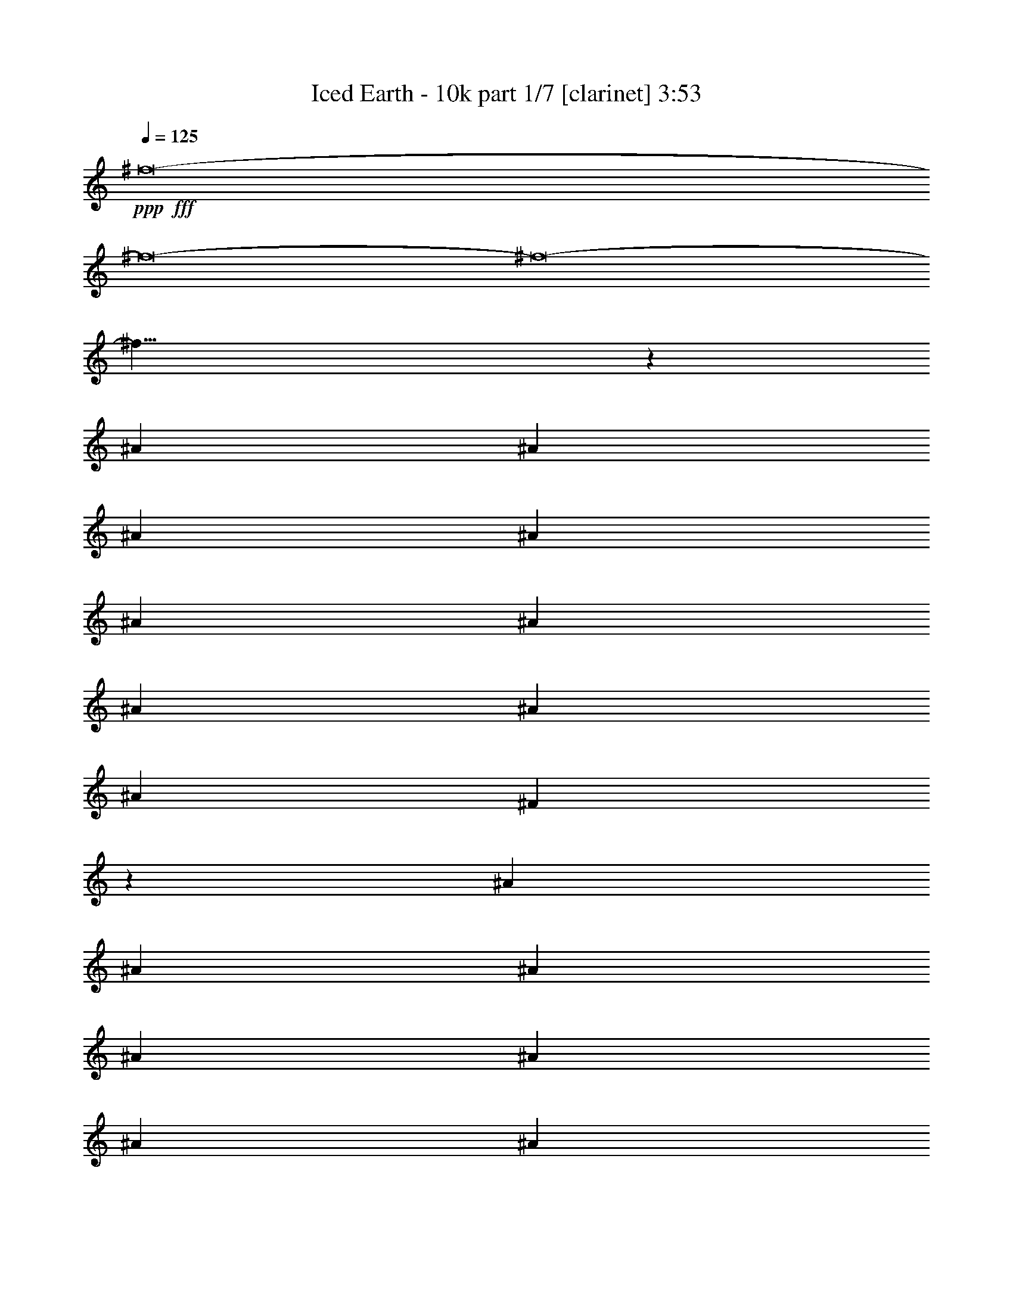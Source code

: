 % Produced with Bruzo's Transcoding Environment
% Transcribed by  : Bruzo

X:1
T:  Iced Earth - 10k part 1/7 [clarinet] 3:53
Z: Transcribed with BruTE
L: 1/4
Q: 125
K: C
+ppp+
+fff+
[^f8-]
[^f8-]
[^f8-]
[^f27/8]
z13845/30896
[^A13373/30896]
[^A6687/15448]
[^A13373/30896]
[^A26747/30896]
[^A1551/3862]
[^A6687/15448]
[^A13373/30896]
[^A26747/30896]
[^A26747/30896]
[^F39049/30896]
z1685/3862
[^A13373/30896]
[^A6687/15448]
[^A13373/30896]
[^A12891/15448]
[^A13373/30896]
[^A6687/15448]
[^A13373/30896]
[=B13737/30896]
z12045/30896
[^A33563/15448]
z13115/30896
[^A1551/3862]
[^A13373/30896]
[^A6687/15448]
[^A26747/30896]
[^A26747/30896]
[^A1551/3862]
[^A26747/30896]
[^A26747/30896]
[^F6855/15448]
z13037/30896
[^G39155/30896]
[^G26747/30896]
[^G25781/30896]
[^G6687/15448]
[^F5015/3862]
[^F26747/30896]
[^F12891/15448]
[^D13373/30896]
[^D6687/15448]
[^F7/16-]
[^F6615/15448^A6615/15448]
[^A13373/30896]
[^A1551/3862]
[^A26747/30896]
[^A6687/15448]
[^A13373/30896]
[^A6687/15448]
[^A25781/30896]
[^A26747/30896]
[^F40509/30896]
z3005/7724
[^A13373/30896]
[^A6687/15448]
[^A13373/30896]
[^A6687/15448]
[^A13373/30896]
[^A6687/15448]
[^A1551/3862]
[^A13373/30896]
[=B6633/15448]
z13481/30896
[^A32845/15448]
z6793/15448
[^A13373/30896]
[^A6687/15448]
[^A13373/30896]
[^A12891/15448]
[^A26747/30896]
[^A13373/30896]
[^A26747/30896]
[^A12891/15448]
[^F13239/30896]
z3377/7724
[^F13373/30896]
[^G26747/30896]
[^G12891/15448]
[^G26747/30896]
[^G13373/30896]
[^F39155/30896]
[^F26747/30896]
[^F26747/30896]
[^D6687/15448]
[^D1551/3862]
[^F40103/30896]
z20069/15448
[^d1551/3862]
[^d13373/30896]
[^d26747/30896]
[^d26747/30896]
[^d6687/15448]
[=e6019/15448]
z13743/30896
[^d40121/30896-]
[^F25781/30896^d25781/30896-]
[^F13269/30896^d13269/30896-]
[^d7/16-]
[^F6677/7724^d6677/7724]
[^F26747/30896]
[^F12891/15448]
[^F13373/30896]
[^D13443/15448]
z4877/3862
[^D26747/30896]
[^D6687/15448]
[^D26747/30896]
[^D25781/30896]
[^D26747/30896]
[^D26747/30896]
[^F6867/15448]
z753/1931
[=F5015/3862]
[=F26747/30896]
[=F13773/30896]
z12009/30896
[=F26747/30896]
[=F13373/30896]
[=F26747/30896]
[=F12891/15448]
[^C13421/7724]
z13183/30896
[^C12891/15448]
[^C26689/30896]
z26805/30896
[^D25781/30896]
[^D26747/30896]
[=F6687/15448]
[=F26747/30896]
[^F39155/30896]
[^F26747/30896]
[^F26747/30896]
[^F25781/30896]
[^F26747/30896]
[^F26747/30896]
[^F6687/15448]
[^D52483/30896]
z13419/30896
[^D26747/30896]
[^D25781/30896]
[^D26747/30896]
[^D26747/30896]
[^D12891/15448]
[^D13373/30896]
[^F13263/30896]
z3371/7724
[=F40121/30896]
[=F25781/30896]
[=F26747/30896]
[=F26747/30896]
[=F11945/30896]
z13837/30896
[=F13197/30896]
z6775/15448
[=F13373/30896]
[^C32951/15448]
[^C26747/30896]
[^C26747/30896]
[^C12891/15448]
[^D26747/30896]
[^D26747/30896]
[=F25781/30896]
[=F6687/15448]
[^F26747/30896-]
[^F13373/30896-^A13373/30896]
[^F6687/15448-^A6687/15448]
[^F1551/3862-^A1551/3862]
[^F26747/30896-^A26747/30896]
[^F3389/7724-^A3389/7724]
[^F13191/30896]
[^A13373/30896]
[^A12891/15448]
[^A26747/30896]
[^F20213/15448]
z3267/7724
[^A1551/3862]
[^A13373/30896]
[^A6687/15448]
[^A13373/30896]
[^A6687/15448]
[^A13373/30896]
[^A1551/3862]
[^A6687/15448]
[=B13183/30896]
z3391/7724
[^A26045/15448]
z27185/30896
[^A6687/15448]
[^A13373/30896]
[^A6687/15448]
[^A25781/30896]
[^A26747/30896]
[^A6687/15448]
[^A26747/30896]
[^A25781/30896]
[^F13157/30896]
z6795/15448
[^G40121/30896]
[^G25781/30896]
[^G26713/30896]
z40155/30896
[^F1551/3862]
[^F13091/30896]
z1707/3862
[^F13373/30896]
[^D6687/15448]
[^D13373/30896]
[^D6687/15448]
[^F3/8-]
[^F14195/30896^A14195/30896]
[^A6687/15448]
[^A13373/30896]
[^A6687/15448]
[^A13373/30896]
[^A6687/15448]
[^A1551/3862]
[^A13373/30896]
[^A26747/30896]
[^A26747/30896]
[^F19495/15448]
z13539/30896
[^A13373/30896]
[^A6687/15448]
[^A13373/30896]
[^A1551/3862]
[^A6687/15448]
[^A13373/30896]
[^A6687/15448]
[^A13373/30896]
[=B6839/15448]
z13069/30896
[^A33051/15448]
z6587/15448
[^A1551/3862]
[^A13373/30896]
[^A6687/15448]
[^A13325/30896]
z6711/15448
[^A13373/30896]
[^A6687/15448]
[^A1551/3862]
[^A26747/30896]
[^A26747/30896]
[^F13651/30896]
z1637/3862
[^F39155/30896]
[^G26747/30896]
[^G13373/30896]
[^G6917/15448]
z2987/7724
[^F5015/3862]
[^F26747/30896]
[^F12891/15448]
[^D13373/30896]
[^D6687/15448]
[^F40515/30896]
z26067/15448
[^d13373/30896]
[^d26747/30896]
[^d12891/15448]
[^d13373/30896]
[=e1677/3862]
z13331/30896
[^d39155/30896-]
[^F26747/30896^d26747/30896-]
[^F13269/30896^d13269/30896-]
[^d7/16-]
[^F25743/30896^d25743/30896]
[^F26747/30896]
[^F26747/30896]
[^F13373/30896]
[^D25367/30896]
z40535/30896
[^D26747/30896]
[^D6687/15448]
[^D25781/30896]
[^D26747/30896]
[^D26747/30896]
[^D12891/15448]
[^F3295/7724]
z13567/30896
[=F5015/3862]
[=F12891/15448]
[=F13219/30896]
z1691/3862
[=F26747/30896]
[=F13373/30896]
[=F12891/15448]
[=F26747/30896]
[^C52165/30896]
z13737/30896
[^C26747/30896]
[^C27101/30896]
z25427/30896
[^D26747/30896]
[^D26747/30896]
[=F6687/15448]
[=F25781/30896]
[^F40121/30896]
[^F26747/30896]
[^F25781/30896]
[^F26747/30896]
[^F26747/30896]
[^F12891/15448]
[^F13373/30896]
[^D53861/30896]
z12041/30896
[^D26747/30896]
[^D26747/30896]
[^D26747/30896]
[^D12891/15448]
[^D26747/30896]
[^D13373/30896]
[^F13675/30896]
z817/1931
[=F39155/30896]
[=F26747/30896]
[=F12891/15448]
[=F26747/30896]
[=F6661/15448]
z13425/30896
[=F13609/30896]
z6569/15448
[=F1551/3862]
[^C66867/30896]
[^C12891/15448]
[^C26747/30896]
[^C26747/30896]
[^D26747/30896]
[^D25781/30896]
[=F26747/30896]
[=F6687/15448]
[^F7375/1931]
z8
z8
z8
z8
z8
z8
z65805/15448
[^F26747/30896]
[^F6751/15448]
z13245/30896
[^F12891/15448]
[^F26747/30896]
[^F26747/30896]
[^F13373/30896]
[^D12707/15448]
z5061/3862
[^D26747/30896]
[^D1551/3862]
[^D26747/30896]
[^D26747/30896]
[^D26747/30896]
[^D12891/15448]
[^F13227/30896]
z845/1931
[=F5015/3862]
[=F12891/15448]
[=F6633/15448]
z13481/30896
[=F26747/30896]
[=F13373/30896]
[=F12891/15448]
[=F26747/30896]
[^C13053/7724]
z6845/15448
[^C26747/30896]
[^C6787/7724]
z6345/7724
[^D26747/30896]
[^D26747/30896]
[=F6687/15448]
[=F25781/30896]
[^F40121/30896]
[^F26747/30896]
[^F25781/30896]
[^F26747/30896]
[^F26747/30896]
[^F12891/15448]
[^F13373/30896]
[^D13477/7724]
z5997/15448
[^D26747/30896]
[^D26747/30896]
[^D26747/30896]
[^D12891/15448]
[^D26747/30896]
[^D13373/30896]
[^F6861/15448]
z3015/7724
[=F5015/3862]
[=F26747/30896]
[=F12891/15448]
[=F26747/30896]
[=F13369/30896]
z6689/15448
[=F1707/3862]
z13091/30896
[=F1551/3862]
[^C6709/3862]
z13195/30896
[^C12891/15448]
[^C26747/30896]
[^C26747/30896]
[^D25781/30896]
[^D26747/30896]
[=F26747/30896]
[=F6687/15448]
[^F39155/30896]
[^F26747/30896]
[^F13393/15448]
[^F12871/15448]
[^F26747/30896]
[^F26747/30896]
[^F6687/15448]
[^D25437/30896]
z40465/30896
[^D26747/30896]
[^D1551/3862]
[^D26747/30896]
[^D26747/30896]
[^D26747/30896]
[^D25781/30896]
[^F13251/30896]
z1687/3862
[=F40121/30896]
[=F25781/30896]
[=F6645/15448]
z13457/30896
[=F26747/30896]
[=F1551/3862]
[=F26747/30896]
[=F26747/30896]
[^C13059/7724]
z6833/15448
[^C26747/30896]
[^C6793/7724]
z25357/30896
[^D26747/30896]
[^D26747/30896]
[=F13373/30896]
[=F12891/15448]
[^F5015/3862]
[^F12891/15448]
[^F26747/30896]
[^F26747/30896]
[^F26747/30896]
[^F25781/30896]
[^F6687/15448]
[^D53931/30896]
z11971/30896
[^D26747/30896]
[^D26747/30896]
[^D26747/30896]
[^D25781/30896]
[^D26747/30896]
[^D6687/15448]
[^F13745/30896]
z3009/7724
[=F40121/30896]
[=F26747/30896]
[=F25781/30896]
[=F26747/30896]
[=F13393/30896]
z6677/15448
[=F855/1931]
z13067/30896
[=F1551/3862]
[^C16717/7724]
[^C25781/30896]
[^C26747/30896]
[^C26747/30896]
[^D12891/15448]
[^D26747/30896]
[=F26747/30896]
[=F13373/30896]
[^F56069/7724]
z8
z8
z8
z8
z8
z8
z8
z81/16

X:2
T:  Iced Earth - 10k part 2/7 [horn] 3:53
Z: Transcribed with BruTE
L: 1/4
Q: 125
K: C
+ppp+
z8
z8
z8
z8
z8
z8
z8
z8
z8
z8
z8
z59657/30896
+fff+
[^F25781/30896]
[^F13043/30896]
z1713/3862
[^F26747/30896]
[^F26747/30896]
[^F12891/15448]
[^F13373/30896]
[^D13443/15448]
z4877/3862
[^D26747/30896]
[^D6687/15448]
[^D26747/30896]
[^D25781/30896]
[^D26747/30896]
[^D26747/30896]
[^F6867/15448]
z753/1931
[=F5015/3862]
[=F26747/30896]
[=F13773/30896]
z12009/30896
[=F26747/30896]
[=F13373/30896]
[=F26747/30896]
[=F12891/15448]
[^C13421/7724]
z13183/30896
[^C12891/15448]
[^C26689/30896]
z26805/30896
[^D25781/30896]
[^D26747/30896]
[=F6687/15448]
[=F26747/30896]
[^F39155/30896]
[^F26747/30896]
[^F26747/30896]
[^F25781/30896]
[^F26747/30896]
[^F26747/30896]
[^F6687/15448]
[^D52483/30896]
z13419/30896
[^D26747/30896]
[^D25781/30896]
[^D26747/30896]
[^D26747/30896]
[^D12891/15448]
[^D13373/30896]
[^F13263/30896]
z3371/7724
[=F40121/30896]
[=F25781/30896]
[=F26747/30896]
[=F26747/30896]
[=F11945/30896]
z13837/30896
[=F13197/30896]
z6775/15448
[=F13373/30896]
[^C32951/15448]
[^C26747/30896]
[^C26747/30896]
[^C12891/15448]
[^D26747/30896]
[^D26747/30896]
[=F25781/30896]
[=F6687/15448]
[^F119519/30896]
z8
z8
z8
z8
z8
z8
z8
z11871/3862
[^F26747/30896]
[^F13455/30896]
z3323/7724
[^F12891/15448]
[^F26747/30896]
[^F26747/30896]
[^F13373/30896]
[^D25367/30896]
z40535/30896
[^D26747/30896]
[^D6687/15448]
[^D25781/30896]
[^D26747/30896]
[^D26747/30896]
[^D12891/15448]
[^F3295/7724]
z13567/30896
[=F5015/3862]
[=F12891/15448]
[=F13219/30896]
z1691/3862
[=F26747/30896]
[=F13373/30896]
[=F12891/15448]
[=F26747/30896]
[^C52165/30896]
z13737/30896
[^C26747/30896]
[^C27101/30896]
z25427/30896
[^D26747/30896]
[^D26747/30896]
[=F6687/15448]
[=F25781/30896]
[^F40121/30896]
[^F26747/30896]
[^F25781/30896]
[^F26747/30896]
[^F26747/30896]
[^F12891/15448]
[^F13373/30896]
[^D53861/30896]
z12041/30896
[^D26747/30896]
[^D26747/30896]
[^D26747/30896]
[^D12891/15448]
[^D26747/30896]
[^D13373/30896]
[^F13675/30896]
z817/1931
[=F39155/30896]
[=F26747/30896]
[=F12891/15448]
[=F26747/30896]
[=F6661/15448]
z13425/30896
[=F13609/30896]
z6569/15448
[=F1551/3862]
[^C66867/30896]
[^C12891/15448]
[^C26747/30896]
[^C26747/30896]
[^D26747/30896]
[^D25781/30896]
[=F26747/30896]
[=F6687/15448]
[^F7375/1931]
z8
z8
z8
z8
z8
z8
z65805/15448
[^F26747/30896]
[^F6751/15448]
z13245/30896
[^F12891/15448]
[^F26747/30896]
[^F26747/30896]
[^F13373/30896]
[^D12707/15448]
z5061/3862
[^D26747/30896]
[^D1551/3862]
[^D26747/30896]
[^D26747/30896]
[^D26747/30896]
[^D12891/15448]
[^F13227/30896]
z845/1931
[=F5015/3862]
[=F12891/15448]
[=F6633/15448]
z13481/30896
[=F26747/30896]
[=F13373/30896]
[=F12891/15448]
[=F26747/30896]
[^C13053/7724]
z6845/15448
[^C26747/30896]
[^C6787/7724]
z6345/7724
[^D26747/30896]
[^D26747/30896]
[=F6687/15448]
[=F25781/30896]
[^F40121/30896]
[^F26747/30896]
[^F25781/30896]
[^F26747/30896]
[^F26747/30896]
[^F12891/15448]
[^F13373/30896]
[^D13477/7724]
z5997/15448
[^D26747/30896]
[^D26747/30896]
[^D26747/30896]
[^D12891/15448]
[^D26747/30896]
[^D13373/30896]
[^F6861/15448]
z3015/7724
[=F5015/3862]
[=F26747/30896]
[=F12891/15448]
[=F26747/30896]
[=F13369/30896]
z6689/15448
[=F1707/3862]
z13091/30896
[=F1551/3862]
[^C66867/30896]
[^C12891/15448]
[^C26747/30896]
[^C26747/30896]
[^D25781/30896]
[^D26747/30896]
[=F26747/30896]
[=F6687/15448]
[^F39155/30896]
[^F26747/30896]
[^F13393/15448]
[^F12871/15448]
[^F26747/30896]
[^F26747/30896]
[=F6687/15448-^F6687/15448]
[^D7/16=F7/16]
[^D12819/15448]
[=F26747/30896-]
[^D26747/30896=F26747/30896]
[^D1551/3862^F1551/3862-]
[^D26747/30896^F26747/30896-]
[^D7/16-^F7/16]
[^D6615/15448=E6615/15448]
[^D26747/30896]
[^D3/8]
[^D14195/30896-]
[^D13661/30896-^F13661/30896]
[^D6543/15448-]
[^D7/16=F7/16-]
[^D6651/7724-=F6651/7724]
[^D25781/30896-=F25781/30896]
[^D6563/15448-=F6563/15448]
[^D13621/30896-]
[^D26747/30896=F26747/30896]
[=F1551/3862]
[=F7/16-]
[=F6615/15448^G6615/15448-]
[=F7/16-^G7/16]
[=F6615/15448^G6615/15448-]
[^C7/16-^G7/16]
[^C13/16-^F13/16]
[^C3513/7724^G3513/7724-]
[^G6615/15448-]
[^C26747/30896^G26747/30896]
[^C7/8^G7/8-]
[^G25495/30896]
[^D26747/30896^F26747/30896-]
[^D26747/30896^F26747/30896]
[=F13373/30896^F13373/30896-]
[=F12891/15448^F12891/15448]
[^F7/16-]
[^F26603/30896^G26603/30896-]
[^F12891/15448^G12891/15448-]
[^F26747/30896^G26747/30896-]
[^F26747/30896^G26747/30896-]
[^F26747/30896^G26747/30896-]
[^F25781/30896^G25781/30896-]
[^F6687/15448^G6687/15448-]
[^D7/16-^G7/16]
[^D7/8-^F7/8]
[^D6543/15448=B6543/15448-]
[=B12265/30896-]
[^D26747/30896=B26747/30896]
[^D26747/30896=B26747/30896-]
[^D26747/30896=B26747/30896]
[^D25781/30896^G25781/30896-]
[^D26747/30896^G26747/30896]
[^D6687/15448^G6687/15448-]
[^F3415/7724^G3415/7724-]
[^G12121/30896-]
[=F40121/30896^G40121/30896-]
[=F26747/30896^G26747/30896-]
[=F25781/30896^G25781/30896-]
[=F26747/30896^G26747/30896-]
[=F3327/7724^G3327/7724-]
[^G13439/30896-]
[=F855/1931^G855/1931]
z13067/30896
[=F1551/3862^A1551/3862]
[^C7/16-]
[^C53351/30896^G53351/30896]
[^C25781/30896^G25781/30896-]
[^C26747/30896^G26747/30896]
[^C26747/30896^d26747/30896-]
[^D12891/15448^d12891/15448]
[^D26747/30896^d26747/30896-]
[=F26747/30896^d26747/30896]
[=F13373/30896^f13373/30896-]
[^F56035/7724^f56035/7724-]
[^f8-]
[^f175857/30896]
z8
z8
z8
z8
z8
z59/8

X:3
T:  Iced Earth - 10k part 3/7 [flute] 3:53
Z: Transcribed with BruTE
L: 1/4
Q: 125
K: C
+ppp+
z8
z8
z8
z8
z8
z8
z8
z8
z8
z8
z8
z8
z8
z8
z8
z8
z8
z8
z8
z8
z8
z8
z8
z8
z8
z197311/30896
+fff+
[^A20543/30896]
[^A1551/7724]
[=B26747/30896]
[^A12891/15448]
[^A26747/30896]
[=B26747/30896]
[^A13373/30896]
[^G9721/7724]
z13509/15448
[^G9789/15448]
[^G7169/30896]
[^A12891/15448]
[^G26747/30896]
[^F26747/30896]
[^A25781/30896]
[^A6687/15448]
[^G20107/15448]
z26653/30896
[^G9789/15448]
[^G1551/7724]
[^A26747/30896]
[^G26747/30896]
[^F25781/30896]
[^A26747/30896]
[^A3585/15448]
[=A1551/7724]
[^C13545/30896]
z6601/15448
[=F39155/30896]
[^G20543/30896]
[^G1551/7724]
[^A26747/30896]
[^G25781/30896]
[^G6687/15448]
[^F5015/3862]
[^F6687/15448]
[=F39155/30896]
[^A,26747/30896]
[^A19577/30896]
[^A3585/15448]
[=B25781/30896]
[^A26747/30896]
[^A26747/30896]
[=B12891/15448]
[^A13373/30896]
[^G5043/3862]
z12779/15448
[^G20543/30896]
[^G1551/7724]
[^A26747/30896]
[^G26747/30896]
[^F12891/15448]
[^A26747/30896]
[^A13373/30896]
[^G19389/15448]
z6781/7724
[^G9789/15448]
[^G7169/30896]
[^A12891/15448]
[^G26747/30896]
[^F26747/30896]
[^A26747/30896]
[^A1551/7724]
[=A1551/7724]
[^C6537/15448]
z13673/30896
[=F5015/3862]
[^G9789/15448]
[^G1551/7724]
[^A26747/30896]
[^G26747/30896]
[^G13373/30896]
[^F39155/30896]
[^F6687/15448]
[=F40473/30896]
z210727/30896
[^A,5015/3862]
[^G,39155/30896]
[^F,26747/30896]
[=F,40121/30896]
[^D,39155/30896]
[^C,1679/1931]
z26491/3862
[^A,39155/30896]
[=B,5015/3862]
[^C12891/15448]
[=B,5015/3862]
[^A,39155/30896]
[^G,26629/30896]
z212163/30896
[^A,39155/30896]
[^G,40121/30896]
[^F,26747/30896]
[=F,39155/30896]
[^D,5015/3862]
[^C,6357/7724]
z212399/30896
[^A,5015/3862]
[=B,39155/30896]
[^C26747/30896]
[=B,39155/30896]
[^A,40121/30896]
[^G,27123/30896]
z25405/30896
[^A20543/30896]
[^A1551/7724]
[=B26747/30896]
[^A12891/15448]
[^A26747/30896]
[=B26747/30896]
[^A13373/30896]
[^G38931/30896]
z26971/30896
[^G9789/15448]
[^G7169/30896]
[^A12891/15448]
[^G26747/30896]
[^F26747/30896]
[^A25781/30896]
[^A6687/15448]
[^G40261/30896]
z13303/15448
[^G9789/15448]
[^G1551/7724]
[^A26747/30896]
[^G26747/30896]
[^F25781/30896]
[^A26747/30896]
[^A1551/7724]
[=A3585/15448]
[^C1699/3862]
z13155/30896
[=F39155/30896]
[^G19577/30896]
[^G3585/15448]
[^A26747/30896]
[^G25781/30896]
[^G6687/15448]
[^F5015/3862]
[^F6687/15448]
[=F39155/30896]
[^A,26747/30896]
[^A19577/30896]
[^A3585/15448]
[=B25781/30896]
[^A26747/30896]
[^A26747/30896]
[=B12891/15448]
[^A13373/30896]
[^G40391/30896]
z25511/30896
[^G20543/30896]
[^G1551/7724]
[^A26747/30896]
[^G26747/30896]
[^F12891/15448]
[^A26747/30896]
[^A13373/30896]
[^G38825/30896]
z27077/30896
[^G9789/15448]
[^G7169/30896]
[^A12891/15448]
[^G26747/30896]
[^F26747/30896]
[^A26747/30896]
[^A1551/7724]
[=A1551/7724]
[^C13121/30896]
z6813/15448
[=F5015/3862]
[^G9789/15448]
[^G1551/7724]
[^A26747/30896]
[^G26747/30896]
[^G13373/30896]
[^F39155/30896]
[^F6687/15448]
[=F5065/3862]
z12691/15448
[^A20543/30896]
[^A1551/7724]
[=B26747/30896]
[^A25781/30896]
[^A26747/30896]
[=B26747/30896]
[^A6687/15448]
[^G19477/15448]
z6737/7724
[^G19577/30896]
[^G3585/15448]
[^A25781/30896]
[^G26747/30896]
[^F26747/30896]
[^A12891/15448]
[^A13373/30896]
[^G40285/30896]
z26583/30896
[^G19577/30896]
[^G1551/7724]
[^A26747/30896]
[^G26747/30896]
[^F12891/15448]
[^A26747/30896]
[^A1551/7724]
[=A7169/30896]
[^C851/1931]
z13131/30896
[=F39155/30896]
[^G9789/15448]
[^G7169/30896]
[^A26747/30896]
[^G12891/15448]
[^G13373/30896]
[^F40121/30896]
[^F13373/30896]
[=F39155/30896]
[^A,26747/30896]
[^A9789/15448]
[^A1551/7724]
[=B26747/30896]
[^A26747/30896]
[^A26747/30896]
[=B25781/30896]
[^A6687/15448]
[^G5015/3862]
[=b52529/30896]
[=b26747/15448]
[^a3283/1931]
[^g158551/30896]
+mf+
[=f6687/15448]
[^f13373/30896]
+fff+
[=f1551/7724]
[^f3585/15448]
[=f79275/30896]
[=f1551/7724]
[^f3585/15448]
[=f25781/30896]
[^d20543/30896]
[^c9789/15448]
[^d13373/30896]
[=f9789/15448]
[^d19577/30896]
[=B8479/15448]
[^A9789/15448]
[=B8479/15448]
[^A56069/7724]
z8
z8
z8
z8
z8
z8
z8
z81/16

X:4
T:  Iced Earth - 10k part 4/7 [lute] 3:53
Z: Transcribed with BruTE
L: 1/4
Q: 125
K: C
+ppp+
+fff+
[^D6687/15448^A6687/15448]
[^D9511/30896]
z/8
[^D1189/3862]
z/8
[^D1551/7724]
[^D1551/7724]
[^D13125/30896^A13125/30896]
[^D3709/15448]
[^D9511/30896]
z/8
[^D1551/7724]
[^D1189/3862]
z/8
[^D13373/30896^A13373/30896]
[^D1189/3862]
z/8
[^D1551/7724]
[^D9511/30896]
z/8
[^D1551/7724]
[^D6687/15448^A6687/15448]
[=F13373/30896=c13373/30896]
[^D985/7724]
z4717/15448
[^F25781/30896^c25781/30896]
[=F3265/7724^c3265/7724]
[^D7483/30896]
[^D1189/3862]
z/8
[^D1551/7724]
[^D13373/30896^A13373/30896]
[^D1189/3862]
z/8
[^D9511/30896]
z/8
[^D4273/15448]
z/8
[^D13099/30896^A13099/30896]
[^D1861/7724]
[^D1189/3862]
z/8
[^D1551/7724]
[^D9511/30896]
z/8
[^D6687/15448^A6687/15448]
[=F13373/30896=c13373/30896]
[^D4305/30896]
z8103/30896
[=B26747/30896^f26747/30896]
[^A6687/15448^f6687/15448]
[^D9511/30896]
z/8
[^D1189/3862]
z/8
[^D13373/30896^A13373/30896]
[^D1551/7724]
[^D1189/3862]
z/8
[^D9511/30896]
z/8
[^D1551/7724]
[^D6687/15448^A6687/15448]
[^D9511/30896]
z/8
[^D1189/3862]
z/8
[^D4273/15448]
z/8
[^D13373/30896^A13373/30896]
[=F826/1931=c826/1931]
[^D/8]
z9669/30896
[^c40121/30896]
[^c2139/15448]
z4065/15448
[^c7169/30896]
[^c2451/7724]
z5/16
[^d/8]
z4815/15448
[^c3887/30896]
z9487/30896
[=B9697/7724]
[=B/8]
z5/16
[=B7393/30896]
[=B4993/15448]
z9591/30896
[^A1963/15448]
z1181/3862
[^G4069/30896]
z1163/3862
[=B12891/15448^f12891/15448]
[^A13189/30896^f13189/30896]
[^D3677/15448]
[^D4273/15448]
z/8
[^D7169/30896]
[^D6687/15448^A6687/15448]
[^D9511/30896]
z/8
[^D4273/15448]
z/8
[^D3585/15448]
[^D1551/7724]
[^D3307/7724^A3307/7724]
[^D7315/30896]
[^D4273/15448]
z/8
[^D7169/30896]
[^D1189/3862]
z/8
[^D13373/30896^A13373/30896]
[=F12015/30896=c12015/30896]
[^D/8]
z9905/30896
[^F26747/30896^c26747/30896]
[=F13373/30896^c13373/30896]
[^D1189/3862]
z/8
[^D9511/30896]
z/8
[^D6027/15448^A6027/15448]
[^D1881/7724]
[^D9511/30896]
z/8
[^D4273/15448]
z/8
[^D3585/15448]
[^D13373/30896^A13373/30896]
[^D1189/3862]
z/8
[^D4273/15448]
z/8
[^D7169/30896]
[^D1551/7724]
[^D6687/15448^A6687/15448]
[=F13345/30896=c13345/30896]
[^D/8]
z2385/7724
[=B26747/30896^f26747/30896]
[^A1551/3862^f1551/3862]
[^D7169/30896]
[^D1189/3862]
z/8
[^D1551/7724]
[^D13373/30896^A13373/30896]
[^D1189/3862]
z/8
[^D9511/30896]
z/8
[^D1189/3862]
z/8
[^D12027/30896^A12027/30896]
[^D3775/15448]
[^D1189/3862]
z/8
[^D9511/30896]
z/8
[^D1551/7724]
[^D6687/15448^A6687/15448]
[=F13373/30896=c13373/30896]
[^D4199/30896]
z9175/30896
[^c9775/7724]
[^c/8]
z4783/15448
[^c1189/3862]
z/8
[^c2047/15448]
z9279/30896
[^d2119/15448]
z4085/15448
[^c5347/30896]
z8027/30896
[=B5015/3862]
[=B1995/15448]
z1173/3862
[=B9511/30896]
z/8
[=B4277/30896]
z8131/30896
[^A2693/15448]
z/4
[^G/8]
z9775/30896
[=B26747/30896^f26747/30896]
[^A6687/15448^f6687/15448]
[^D9511/30896]
z/8
[^D1551/7724]
[^D1551/7724]
[^D13149/30896^A13149/30896]
[^D3697/15448]
[^D1189/3862]
z/8
[^D1551/7724]
[^D9511/30896]
z/8
[^D6687/15448^A6687/15448]
[^D4273/15448]
z/8
[^D7169/30896]
[^D1189/3862]
z/8
[^D1551/7724]
[^D13373/30896^A13373/30896]
[=F6687/15448=c6687/15448]
[^D3963/30896]
z4705/15448
[^F12891/15448^c12891/15448]
[=F13083/30896^c13083/30896]
[^D1865/7724]
[^D9511/30896]
z/8
[^D1551/7724]
[^D6687/15448^A6687/15448]
[^D9511/30896]
z/8
[^D1189/3862]
z/8
[^D1551/7724]
[^D1551/7724]
[^D6561/15448^A6561/15448]
[^D7421/30896]
[^D9511/30896]
z/8
[^D1551/7724]
[^D1189/3862]
z/8
[^D13373/30896^A13373/30896]
[=F6687/15448=c6687/15448]
[^D541/3862]
z505/1931
[=B26747/30896^f26747/30896]
[^A13373/30896^f13373/30896]
[^D1189/3862]
z/8
[^D9511/30896]
z/8
[^D1551/3862^A1551/3862]
[^D3585/15448]
[^D9511/30896]
z/8
[^D1189/3862]
z/8
[^D1551/7724]
[^D13373/30896^A13373/30896]
[^D1189/3862]
z/8
[^D9511/30896]
z/8
[^D4273/15448]
z/8
[^D6687/15448^A6687/15448]
[=F13239/30896=c13239/30896]
[^D/8]
z4823/15448
[^c5015/3862]
[^c2151/15448]
z/4
[^c472/1931]
[^c9827/30896]
z5/16
[^d/8]
z9607/30896
[^c1955/15448]
z9463/30896
[=B9703/7724]
[=B/8]
z5/16
[=B7369/30896]
[=B5005/15448]
z598/1931
[^A3949/30896]
z589/1931
[^G4093/30896]
z9281/30896
[=B25781/30896^f25781/30896]
[^A13213/30896^f13213/30896]
[^D3665/15448]
[^D4273/15448]
z/8
[^D3585/15448]
[^D13373/30896^A13373/30896]
[^D1189/3862]
z/8
[^D1551/7724]
[^D1551/7724]
[^D7169/30896]
[^D1551/7724]
[^D3313/7724^A3313/7724]
[^D7291/30896]
[^D1551/7724]
[^D1189/3862]
z/8
[^D9511/30896]
z/8
[^D6687/15448^A6687/15448]
[=F6019/15448=c6019/15448]
[^D/8]
z9881/30896
[^d171925/30896^a171925/30896]
[^d13373/30896^a13373/30896]
[^c13369/30896^g13369/30896]
+mf+
[=B/8^f/8]
z2379/7724
+fff+
[=B171925/30896^f171925/30896]
[=B13373/30896^f13373/30896]
[^d6687/15448^a6687/15448]
+mf+
[=B2111/15448^f2111/15448]
z4093/15448
+fff+
[^c86445/15448^g86445/15448]
[^c1551/3862^g1551/3862]
[=B13133/30896^f13133/30896]
+mf+
[=B/8^f/8]
z1219/3862
+fff+
[^A29849/7724=f29849/7724]
[=B3283/1931^f3283/1931]
[^c26747/15448^g26747/15448]
[^d158551/30896^a158551/30896]
[^d6687/15448^a6687/15448]
[^c2983/7724^g2983/7724]
+mf+
[=B/8^f/8]
z9987/30896
+fff+
[=B171925/30896^f171925/30896]
[=B13373/30896^f13373/30896]
[^d13263/30896^a13263/30896]
+mf+
[=B/8^f/8]
z4811/15448
+fff+
[^c171925/30896^g171925/30896]
[^c13373/30896^g13373/30896]
[=B6687/15448^f6687/15448]
+mf+
[=B1029/7724^f1029/7724]
z9257/30896
+fff+
[^A118431/30896=f118431/30896]
[=B26747/15448^f26747/15448]
[^c3283/1931^g3283/1931]
[^D6687/15448^A6687/15448]
[^D9511/30896]
z/8
[^D1189/3862]
z/8
[^D4273/15448]
z/8
[^D6533/15448^A6533/15448]
[^D7477/30896]
[^D9511/30896]
z/8
[^D4273/15448]
z/8
[^D3585/15448]
[^D13373/30896^A13373/30896]
[^D1189/3862]
z/8
[^D4273/15448]
z/8
[^D7169/30896]
[^D1551/7724]
[^D6687/15448^A6687/15448]
[=F13373/30896=c13373/30896]
[^D3881/30896]
z9493/30896
[^F26747/30896^c26747/30896]
[=F12035/30896^c12035/30896]
[^D3771/15448]
[^D1189/3862]
z/8
[^D1551/7724]
[^D13373/30896^A13373/30896]
[^D1189/3862]
z/8
[^D9511/30896]
z/8
[^D4273/15448]
z/8
[^D815/1931^A815/1931]
[^D7503/30896]
[^D1189/3862]
z/8
[^D4273/15448]
z/8
[^D7169/30896]
[^D6687/15448^A6687/15448]
[=F13373/30896=c13373/30896]
[^D2123/15448]
z4081/15448
[=B26747/30896^f26747/30896]
[^A6683/15448^f6683/15448]
[^D1553/7724]
[^D7169/30896]
[^D1189/3862]
z/8
[^D13373/30896^A13373/30896]
[^D1551/7724]
[^D1189/3862]
z/8
[^D9511/30896]
z/8
[^D1551/7724]
[^D6687/15448^A6687/15448]
[^D9511/30896]
z/8
[^D1189/3862]
z/8
[^D9511/30896]
z/8
[^D1551/3862^A1551/3862]
[=F13157/30896=c13157/30896]
[^D/8]
z608/1931
[^c40121/30896]
[^c4219/30896]
z8189/30896
[^c7169/30896]
[^c9745/30896]
z5/16
[^d/8]
z5/16
[^c/8]
z4773/15448
[=B39155/30896]
[=B5367/30896]
z/4
[=B1863/7724]
[=B9927/30896]
z4825/15448
[^A3867/30896]
z9507/30896
[^G2005/15448]
z9363/30896
[=B12891/15448^f12891/15448]
[^A6565/15448^f6565/15448]
[^D7413/30896]
[^D9511/30896]
z/8
[^D1551/7724]
[^D6687/15448^A6687/15448]
[^D9511/30896]
z/8
[^D1189/3862]
z/8
[^D1551/7724]
[^D1551/7724]
[^D13169/30896^A13169/30896]
[^D3687/15448]
[^D4273/15448]
z/8
[^D7169/30896]
[^D1189/3862]
z/8
[^D13373/30896^A13373/30896]
[=F2989/7724=c2989/7724]
[^D/8]
z2491/7724
[^F26747/30896^c26747/30896]
[=F13373/30896^c13373/30896]
[^D1189/3862]
z/8
[^D9511/30896]
z/8
[^D1551/3862^A1551/3862]
[^D3585/15448]
[^D9511/30896]
z/8
[^D1189/3862]
z/8
[^D1551/7724]
[^D13373/30896^A13373/30896]
[^D1189/3862]
z/8
[^D9511/30896]
z/8
[^D1551/7724]
[^D1551/7724]
[^D6687/15448^A6687/15448]
[=F6643/15448=c6643/15448]
[^D/8]
z9599/30896
[=B26747/30896^f26747/30896]
[^A1551/3862^f1551/3862]
[^D7169/30896]
[^D1189/3862]
z/8
[^D1551/7724]
[^D13325/30896^A13325/30896]
[^D1563/7724]
[^D3585/15448]
[^D9511/30896]
z/8
[^D1189/3862]
z/8
[^D1551/3862^A1551/3862]
[^D7169/30896]
[^D1189/3862]
z/8
[^D9511/30896]
z/8
[^D1551/7724]
[^D6687/15448^A6687/15448]
[=F13373/30896=c13373/30896]
[^D1035/7724]
z4617/15448
[^c39041/30896]
[^c/8]
z9625/30896
[^c1189/3862]
z/8
[^c4035/30896]
z4669/15448
[^d4179/30896]
z9195/30896
[^c2161/15448]
z4043/15448
[=B5015/3862]
[=B3931/30896]
z9443/30896
[=B9511/30896]
z/8
[=B2109/15448]
z4095/15448
[^A5327/30896]
z/4
[^G/8]
z4917/15448
[=B26747/30896^f26747/30896]
[^A6687/15448^f6687/15448]
[^D9511/30896]
z/8
[^D4273/15448]
z/8
[^D6545/15448^A6545/15448]
[^D7453/30896]
[^D1189/3862]
z/8
[^D1551/7724]
[^D1551/7724]
[^D7169/30896]
[^D6687/15448^A6687/15448]
[^D9511/30896]
z/8
[^D1551/7724]
[^D1189/3862]
z/8
[^D1551/7724]
[^D13373/30896^A13373/30896]
[=F6687/15448=c6687/15448]
[^D244/1931]
z9469/30896
[^d171925/30896^a171925/30896]
[^d13373/30896^a13373/30896]
[^c6687/15448^g6687/15448]
+mf+
[=B4269/30896^f4269/30896]
z8139/30896
+fff+
[=B42981/7724^f42981/7724]
[=B6687/15448^f6687/15448]
[^d3295/7724^a3295/7724]
+mf+
[=B/8^f/8]
z9705/30896
+fff+
[^c42981/7724^g42981/7724]
[^c6687/15448^g6687/15448]
[=B13373/30896^f13373/30896]
+mf+
[=B2017/15448^f2017/15448]
z2335/7724
+fff+
[^A59215/15448=f59215/15448]
[=B26747/15448^f26747/15448]
[^c52529/30896^g52529/30896]
[^d158551/30896^a158551/30896]
[^d13373/30896^a13373/30896]
[^c6655/15448^g6655/15448]
+mf+
[=B/8^f/8]
z9575/30896
+fff+
[=B171925/30896^f171925/30896]
[=B13373/30896^f13373/30896]
[^d6687/15448^a6687/15448]
+mf+
[=B4163/30896^f4163/30896]
z4605/15448
+fff+
[^c171925/30896^g171925/30896]
[^c1551/3862^g1551/3862]
[=B6537/15448^f6537/15448]
+mf+
[=B/8^f/8]
z9811/30896
+fff+
[^A29849/7724=f29849/7724]
[=B3283/1931^f3283/1931]
[^c26747/15448^g26747/15448]
[^d1551/3862]
[^d3585/15448]
[^d9511/30896]
z/8
[^d1551/7724]
[^f13335/30896]
[^f6243/30896]
[^f7169/30896]
[^f1189/3862]
z/8
[^d32951/15448]
[^f1551/7724]
[^f7169/30896]
[^f2003/15448]
z1171/3862
[^g4149/30896]
z1153/3862
[^f4293/30896]
z/4
[=f/8]
z9903/30896
[^c13269/30896]
[^c3637/15448]
[^c1551/7724]
[^c9511/30896]
z/8
[^g6687/15448]
[^c9511/30896]
z/8
[^c1551/7724]
[^c1551/7724]
[^c6687/15448]
[=B3327/7724]
[=B/8]
z9577/30896
[=B985/7724]
z9433/30896
[^f6687/15448]
[=B4273/15448]
z/8
[^c667/3862]
z/4
[^c/8]
z9825/30896
[^g13347/30896]
[^c/8]
z4769/15448
[^d13373/30896]
[^d1189/3862]
z/8
[^d4273/15448]
z/8
[^f13099/30896]
[^f1861/7724]
[^f9511/30896]
z/8
[^f1551/7724]
[^d65667/30896]
[^f7405/30896]
[^f4987/15448]
z9603/30896
[^g1957/15448]
z2365/7724
[^f4057/30896]
z2329/7724
[=f4201/30896]
z9173/30896
[^c3017/7724]
[^c7509/30896]
[^c1189/3862]
z/8
[^c1551/7724]
[^g13373/30896]
[^c1189/3862]
z/8
[^c9511/30896]
z/8
[^c1551/3862]
[=B13073/30896]
[=B/8]
z5/16
[=B/8]
z9669/30896
[^f13373/30896]
[=B1189/3862]
z/8
[^c4135/30896]
z4619/15448
[^c4279/30896]
z8129/30896
[^g1639/3862]
[^c/8]
z9773/30896
[^d6687/15448]
[^d9511/30896]
z/8
[^d1189/3862]
z/8
[^f13373/30896]
[^f1551/7724]
[^f1189/3862]
z/8
[^f1551/7724]
[^d32951/15448]
[^f7169/30896]
[^f9739/30896]
z5/16
[^g/8]
z5/16
[^f/8]
z597/1931
[=f3965/30896]
z588/1931
[^c6687/15448]
[^c4273/15448]
z/8
[^c7169/30896]
[^c1551/7724]
[^g13229/30896]
[^c3657/15448]
[^c4273/15448]
z/8
[^c3585/15448]
[^c13373/30896]
[=B6687/15448]
[=B4291/30896]
z/4
[=B/8]
z619/1931
[^f3317/7724]
[=B7275/30896]
[=B1551/7724]
[^c975/7724]
z4737/15448
[^c4043/30896]
z4665/15448
[^g6687/15448]
[^c2165/15448]
z4039/15448
[^d13163/30896]
[^d1845/7724]
[^d4273/15448]
z/8
[^d7169/30896]
[^f6687/15448]
[^f9511/30896]
z/8
[^f4273/15448]
z/8
[^d16717/7724]
[^f9511/30896]
z/8
[^f4265/30896]
z8143/30896
[^g2687/15448]
z/4
[^f/8]
z5/16
[=f/8]
z2411/7724
[^c13373/30896]
[^c1189/3862]
z/8
[^c9511/30896]
z/8
[^g3007/7724]
[^c3775/15448]
[^c9511/30896]
z/8
[^c1551/7724]
[^c6687/15448]
[=B13373/30896]
[=B507/3862]
z4659/15448
[=B4199/30896]
z4587/15448
[^f12067/30896]
[=B7511/30896]
[=B2467/7724^c2467/7724]
z5/16
[^c/8]
z4783/15448
[^g13373/30896]
[^c4095/30896]
z9279/30896
[^d158551/30896^a158551/30896]
[^d13373/30896^a13373/30896]
[^c6687/15448^g6687/15448]
+mf+
[=B1079/7724^f1079/7724]
z2023/7724
+fff+
[=B42981/7724^f42981/7724]
[=B6687/15448^f6687/15448]
[^d13227/30896^a13227/30896]
+mf+
[=B/8^f/8]
z4829/15448
+fff+
[^c42981/7724^g42981/7724]
[^c6687/15448^g6687/15448]
[=B13373/30896^f13373/30896]
+mf+
[=B4081/30896^f4081/30896]
z9293/30896
+fff+
[^A59215/15448=f59215/15448]
[=B26747/15448^f26747/15448]
[^c52529/30896^g52529/30896]
[^d158551/30896^a158551/30896]
[^d13373/30896^a13373/30896]
[^c13357/30896^g13357/30896]
+mf+
[=B/8^f/8]
z1191/3862
+fff+
[=B171925/30896^f171925/30896]
[=B13373/30896^f13373/30896]
[^d6687/15448^a6687/15448]
+mf+
[=B2105/15448^f2105/15448]
z4099/15448
+fff+
[^c86445/15448^g86445/15448]
[^c1551/3862^g1551/3862]
[=B13121/30896^f13121/30896]
+mf+
[=B/8^f/8]
z2441/7724
+fff+
[^A29849/7724=f29849/7724]
[=B3283/1931^f3283/1931]
[^c26747/15448^g26747/15448]
[^d158551/30896^a158551/30896]
[^d6687/15448^a6687/15448]
[^c13373/30896^g13373/30896]
+mf+
[=B1085/7724^f1085/7724]
z2017/7724
+fff+
[=B171925/30896^f171925/30896]
[=B13373/30896^f13373/30896]
[^d13251/30896^a13251/30896]
+mf+
[=B/8^f/8]
z4817/15448
+fff+
[^c171925/30896^g171925/30896]
[^c13373/30896^g13373/30896]
[=B6687/15448^f6687/15448]
+mf+
[=B513/3862^f513/3862]
z9269/30896
+fff+
[^A118431/30896=f118431/30896]
[=B26747/15448^f26747/15448]
[^c3283/1931^g3283/1931]
[^d158551/30896^a158551/30896]
[^d6687/15448^a6687/15448]
[^c13373/30896^g13373/30896]
+mf+
[=B3869/30896^f3869/30896]
z9505/30896
+fff+
[=B42981/7724^f42981/7724]
[=B6687/15448^f6687/15448]
[^d13373/30896^a13373/30896]
+mf+
[=B2117/15448^f2117/15448]
z4087/15448
+fff+
[^c86445/15448^g86445/15448]
[^c1551/3862^g1551/3862]
[=B13145/30896^f13145/30896]
+mf+
[=B/8^f/8]
z2435/7724
+fff+
[^A29849/7724=f29849/7724]
[=B52529/30896^f52529/30896]
[^c26747/15448^g26747/15448]
[^D12009/30896^A12009/30896]
[^D473/1931]
[^D1189/3862]
z/8
[^D9511/30896]
z/8
[^D1551/7724]
[^D6687/15448^A6687/15448]
[^D9511/30896]
z/8
[^D1189/3862]
z/8
[^D1551/7724]
[^D1551/7724]
[^D13157/30896^A13157/30896]
[^D3693/15448]
[^D9511/30896]
z/8
[^D1551/7724]
[^D1189/3862]
z/8
[^D13373/30896^A13373/30896]
[=F1493/3862=c1493/3862]
[^D/8]
z1247/3862
[^F26747/30896^c26747/30896]
[=F13373/30896^c13373/30896]
[^D1189/3862]
z/8
[^D9511/30896]
z/8
[^D1551/3862^A1551/3862]
[^D3585/15448]
[^D9511/30896]
z/8
[^D1189/3862]
z/8
[^D1551/7724]
[^D13373/30896^A13373/30896]
[^D1189/3862]
z/8
[^D9511/30896]
z/8
[^D1551/7724]
[^D1551/7724]
[^D6687/15448^A6687/15448]
[=F6637/15448=c6637/15448]
[^D/8]
z9611/30896
[=B26747/30896^f26747/30896]
[^A13373/30896^f13373/30896]
[^D1551/7724]
[^D1189/3862]
z/8
[^D1551/7724]
[^D13313/30896^A13313/30896]
[^D783/3862]
[^D3585/15448]
[^D9511/30896]
z/8
[^D1189/3862]
z/8
[^D1551/3862^A1551/3862]
[^D7169/30896]
[^D1189/3862]
z/8
[^D9511/30896]
z/8
[^D1551/7724]
[^D6687/15448^A6687/15448]
[=F13373/30896=c13373/30896]
[^D258/1931]
z4623/15448
[^F25781/30896^c25781/30896]
[=F828/1931^c828/1931]
[^D7295/30896]
[^D1551/7724]
[^D1189/3862]
z/8
[^D13373/30896^A13373/30896]
[^D1189/3862]
z/8
[^D1551/7724]
[^D9511/30896]
z/8
[^D1551/7724]
[^D13287/30896^A13287/30896]
[^D907/3862]
[^D1551/7724]
[^D1189/3862]
z/8
[^D9511/30896]
z/8
[^D1551/3862^A1551/3862]
[=F13039/30896=c13039/30896]
[^D/8]
z4923/15448
[=B26747/30896^f26747/30896]
[^A6687/15448^f6687/15448]
[^D9511/30896]
z/8
[^D4273/15448]
z/8
[^D6539/15448^A6539/15448]
[^D7465/30896]
[^D1189/3862]
z/8
[^D4273/15448]
z/8
[^D7169/30896]
[^D6687/15448^A6687/15448]
[^D9511/30896]
z/8
[^D1551/7724]
[^D1189/3862]
z/8
[^D1551/7724]
[^D13373/30896^A13373/30896]
[=F6687/15448=c6687/15448]
[^D973/7724]
z9481/30896
[^F26747/30896^c26747/30896]
[=F12047/30896^c12047/30896]
[^D7531/30896]
[^D9511/30896]
z/8
[^D1551/7724]
[^D6687/15448^A6687/15448]
[^D9511/30896]
z/8
[^D1189/3862]
z/8
[^D4273/15448]
z/8
[^D13051/30896^A13051/30896]
[^D1873/7724]
[^D9511/30896]
z/8
[^D4273/15448]
z/8
[^D3585/15448]
[^D13373/30896^A13373/30896]
[=F6687/15448=c6687/15448]
[^D4257/30896]
z8151/30896
[=B26747/30896^f26747/30896]
[^A13373/30896^f13373/30896]
[^D1551/7724]
[^D3585/15448]
[^D9511/30896]
z/8
[^D6687/15448^A6687/15448]
[^D1551/7724]
[^D9511/30896]
z/8
[^D1189/3862]
z/8
[^D1551/7724]
[^D13373/30896^A13373/30896]
[^D1189/3862]
z/8
[^D9511/30896]
z/8
[^D1189/3862]
z/8
[^D1551/3862^A1551/3862]
[=F823/1931=c823/1931]
[^D/8]
z9717/30896
[^F26747/30896^c26747/30896]
[=F13373/30896^c13373/30896]
[^D4273/15448]
z/8
[^D3585/15448]
[^D1551/7724]
[^D13207/30896^A13207/30896]
[^D917/3862]
[^D4273/15448]
z/8
[^D7169/30896]
[^D1189/3862]
z/8
[^D13373/30896^A13373/30896]
[^D4273/15448]
z/8
[^D3585/15448]
[^D9511/30896]
z/8
[^D1551/7724]
[^D6687/15448^A6687/15448]
[=F13373/30896=c13373/30896]
[^D2011/15448]
z1169/3862
[=B25781/30896^f25781/30896]
[^A6687/15448^f6687/15448]
[^D13285/30896^A13285/30896]
z8
z61/16

X:5
T:  Iced Earth - 10k part 5/7 [harp] 3:53
Z: Transcribed with BruTE
L: 1/4
Q: 125
K: C
+ppp+
+fff+
[^D6687/15448^A6687/15448]
[^D9511/30896]
z/8
[^D1189/3862]
z/8
[^D1551/7724]
[^D1551/7724]
[^D13125/30896^A13125/30896]
[^D3709/15448]
[^D9511/30896]
z/8
[^D1551/7724]
[^D1189/3862]
z/8
[^D13373/30896^A13373/30896]
[^D1189/3862]
z/8
[^D1551/7724]
[^D9511/30896]
z/8
[^D1551/7724]
[^D6687/15448^A6687/15448]
[=F13373/30896=c13373/30896]
[^D985/7724]
z4717/15448
[^F25781/30896^c25781/30896]
[=F3265/7724^c3265/7724]
[^D7483/30896]
[^D1189/3862]
z/8
[^D1551/7724]
[^D13373/30896^A13373/30896]
[^D1189/3862]
z/8
[^D9511/30896]
z/8
[^D4273/15448]
z/8
[^D13099/30896^A13099/30896]
[^D1861/7724]
[^D1189/3862]
z/8
[^D1551/7724]
[^D9511/30896]
z/8
[^D6687/15448^A6687/15448]
[=F13373/30896=c13373/30896]
[^D4305/30896]
z8103/30896
[=B26747/30896^f26747/30896]
[^A6687/15448^f6687/15448]
[^D9511/30896]
z/8
[^D1189/3862]
z/8
[^D13373/30896^A13373/30896]
[^D1551/7724]
[^D1189/3862]
z/8
[^D9511/30896]
z/8
[^D1551/7724]
[^D6687/15448^A6687/15448]
[^D9511/30896]
z/8
[^D1189/3862]
z/8
[^D4273/15448]
z/8
[^D13373/30896^A13373/30896]
[=F826/1931=c826/1931]
[^D/8]
z9669/30896
[=f40121/30896]
[=f2139/15448]
z4065/15448
[=f7169/30896]
[=f2451/7724]
z5/16
[^f/8]
z4815/15448
[=f3887/30896]
z9487/30896
[^d9697/7724]
[^d/8]
z5/16
[^d7393/30896]
[^d4993/15448]
z9591/30896
[^c1963/15448]
z1181/3862
[^A4069/30896]
z1163/3862
[^d12891/15448]
[^c13189/30896]
[^D3677/15448]
[^D4273/15448]
z/8
[^D7169/30896]
[^D6687/15448^A6687/15448]
[^D9511/30896]
z/8
[^D4273/15448]
z/8
[^D3585/15448]
[^D1551/7724]
[^D3307/7724^A3307/7724]
[^D7315/30896]
[^D4273/15448]
z/8
[^D7169/30896]
[^D1189/3862]
z/8
[^D13373/30896^A13373/30896]
[=F12015/30896=c12015/30896]
[^D/8]
z9905/30896
[^F26747/30896^c26747/30896]
[=F13373/30896^c13373/30896]
[^D1189/3862]
z/8
[^D9511/30896]
z/8
[^D6027/15448^A6027/15448]
[^D1881/7724]
[^D9511/30896]
z/8
[^D4273/15448]
z/8
[^D3585/15448]
[^D13373/30896^A13373/30896]
[^D1189/3862]
z/8
[^D4273/15448]
z/8
[^D7169/30896]
[^D1551/7724]
[^D6687/15448^A6687/15448]
[=F13345/30896=c13345/30896]
[^D/8]
z2385/7724
[=B26747/30896^f26747/30896]
[^A1551/3862^f1551/3862]
[^D7169/30896]
[^D1189/3862]
z/8
[^D1551/7724]
[^D13373/30896^A13373/30896]
[^D1189/3862]
z/8
[^D9511/30896]
z/8
[^D1189/3862]
z/8
[^D12027/30896^A12027/30896]
[^D3775/15448]
[^D1189/3862]
z/8
[^D9511/30896]
z/8
[^D1551/7724]
[^D6687/15448^A6687/15448]
[=F13373/30896=c13373/30896]
[^D4199/30896]
z9175/30896
[=f9775/7724]
[=f/8]
z4783/15448
[=f1189/3862]
z/8
[=f2047/15448]
z9279/30896
[^f2119/15448]
z4085/15448
[=f5347/30896]
z8027/30896
[^d5015/3862]
[^d1995/15448]
z1173/3862
[^d9511/30896]
z/8
[^d4277/30896]
z8131/30896
[^c2693/15448]
z/4
[^A/8]
z9775/30896
[^d26747/30896]
[^c6687/15448]
[^D9511/30896]
z/8
[^D1551/7724]
[^D1551/7724]
[^D13149/30896^A13149/30896]
[^D3697/15448]
[^D1189/3862]
z/8
[^D1551/7724]
[^D9511/30896]
z/8
[^D6687/15448^A6687/15448]
[^D4273/15448]
z/8
[^D7169/30896]
[^D1189/3862]
z/8
[^D1551/7724]
[^D13373/30896^A13373/30896]
[=F6687/15448=c6687/15448]
[^D3963/30896]
z4705/15448
[^F12891/15448^c12891/15448]
[=F13083/30896^c13083/30896]
[^D1865/7724]
[^D9511/30896]
z/8
[^D1551/7724]
[^D6687/15448^A6687/15448]
[^D9511/30896]
z/8
[^D1189/3862]
z/8
[^D1551/7724]
[^D1551/7724]
[^D6561/15448^A6561/15448]
[^D7421/30896]
[^D9511/30896]
z/8
[^D1551/7724]
[^D1189/3862]
z/8
[^D13373/30896^A13373/30896]
[=F6687/15448=c6687/15448]
[^D541/3862]
z505/1931
[=B26747/30896^f26747/30896]
[^A13373/30896^f13373/30896]
[^D1189/3862]
z/8
[^D9511/30896]
z/8
[^D1551/3862^A1551/3862]
[^D3585/15448]
[^D9511/30896]
z/8
[^D1189/3862]
z/8
[^D1551/7724]
[^D13373/30896^A13373/30896]
[^D1189/3862]
z/8
[^D9511/30896]
z/8
[^D4273/15448]
z/8
[^D6687/15448^A6687/15448]
[=F13239/30896=c13239/30896]
[^D/8]
z4823/15448
[=f5015/3862]
[=f2151/15448]
z/4
[=f472/1931]
[=f9827/30896]
z5/16
[^f/8]
z9607/30896
[=f1955/15448]
z9463/30896
[^d9703/7724]
[^d/8]
z5/16
[^d7369/30896]
[^d5005/15448]
z598/1931
[^c3949/30896]
z589/1931
[^A4093/30896]
z9281/30896
[^d25781/30896]
[^c13213/30896]
[^D3665/15448]
[^D4273/15448]
z/8
[^D3585/15448]
[^D13373/30896^A13373/30896]
[^D1189/3862]
z/8
[^D1551/7724]
[^D1551/7724]
[^D7169/30896]
[^D1551/7724]
[^D3313/7724^A3313/7724]
[^D7291/30896]
[^D1551/7724]
[^D1189/3862]
z/8
[^D9511/30896]
z/8
[^D6687/15448^A6687/15448]
[=F6019/15448=c6019/15448]
[^D/8]
z9881/30896
[^d171925/30896^f171925/30896]
[^d13373/30896^f13373/30896]
[^c13369/30896=f13369/30896]
+mf+
[^G/8^f/8]
z2379/7724
+fff+
[=B171925/30896^d171925/30896]
[=B13373/30896^d13373/30896]
[^d6687/15448^f6687/15448]
+mf+
[^G2111/15448^f2111/15448]
z4093/15448
+fff+
[^c86445/15448=f86445/15448]
[^c1551/3862=f1551/3862]
[=B13133/30896^d13133/30896]
+mf+
[^G/8^f/8]
z1219/3862
+fff+
[^A29849/7724=f29849/7724]
[=B3283/1931^d3283/1931]
[^c26747/15448=f26747/15448]
[^d158551/30896^f158551/30896]
[^d6687/15448^f6687/15448]
[^c2983/7724=f2983/7724]
+mf+
[^G/8^f/8]
z9987/30896
+fff+
[=B171925/30896^d171925/30896]
[=B13373/30896^d13373/30896]
[^d13263/30896^f13263/30896]
+mf+
[^G/8^f/8]
z4811/15448
+fff+
[^c171925/30896=f171925/30896]
[^c13373/30896=f13373/30896]
[=B6687/15448^d6687/15448]
+mf+
[^G1029/7724^f1029/7724]
z9257/30896
+fff+
[^A118431/30896=f118431/30896]
[=B26747/15448^d26747/15448]
[^c3283/1931=f3283/1931]
[^D6687/15448^A6687/15448]
[^D9511/30896]
z/8
[^D1189/3862]
z/8
[^D4273/15448]
z/8
[^D6533/15448^A6533/15448]
[^D7477/30896]
[^D9511/30896]
z/8
[^D4273/15448]
z/8
[^D3585/15448]
[^D13373/30896^A13373/30896]
[^D1189/3862]
z/8
[^D4273/15448]
z/8
[^D7169/30896]
[^D1551/7724]
[^D6687/15448^A6687/15448]
[=F13373/30896=c13373/30896]
[^D3881/30896]
z9493/30896
[^F26747/30896^c26747/30896]
[=F12035/30896^c12035/30896]
[^D3771/15448]
[^D1189/3862]
z/8
[^D1551/7724]
[^D13373/30896^A13373/30896]
[^D1189/3862]
z/8
[^D9511/30896]
z/8
[^D4273/15448]
z/8
[^D815/1931^A815/1931]
[^D7503/30896]
[^D1189/3862]
z/8
[^D4273/15448]
z/8
[^D7169/30896]
[^D6687/15448^A6687/15448]
[=F13373/30896=c13373/30896]
[^D2123/15448]
z4081/15448
[=B26747/30896^f26747/30896]
[^A6683/15448^f6683/15448]
[^D1553/7724]
[^D7169/30896]
[^D1189/3862]
z/8
[^D13373/30896^A13373/30896]
[^D1551/7724]
[^D1189/3862]
z/8
[^D9511/30896]
z/8
[^D1551/7724]
[^D6687/15448^A6687/15448]
[^D9511/30896]
z/8
[^D1189/3862]
z/8
[^D9511/30896]
z/8
[^D1551/3862^A1551/3862]
[=F13157/30896=c13157/30896]
[^D/8]
z608/1931
[=f40121/30896]
[=f4219/30896]
z8189/30896
[=f7169/30896]
[=f9745/30896]
z5/16
[^f/8]
z5/16
[=f/8]
z4773/15448
[^d39155/30896]
[^d5367/30896]
z/4
[^d1863/7724]
[^d9927/30896]
z4825/15448
[^c3867/30896]
z9507/30896
[^A2005/15448]
z9363/30896
[^d12891/15448]
[^c6565/15448]
[^D7413/30896]
[^D9511/30896]
z/8
[^D1551/7724]
[^D6687/15448^A6687/15448]
[^D9511/30896]
z/8
[^D1189/3862]
z/8
[^D1551/7724]
[^D1551/7724]
[^D13169/30896^A13169/30896]
[^D3687/15448]
[^D4273/15448]
z/8
[^D7169/30896]
[^D1189/3862]
z/8
[^D13373/30896^A13373/30896]
[=F2989/7724=c2989/7724]
[^D/8]
z2491/7724
[^F26747/30896^c26747/30896]
[=F13373/30896^c13373/30896]
[^D1189/3862]
z/8
[^D9511/30896]
z/8
[^D1551/3862^A1551/3862]
[^D3585/15448]
[^D9511/30896]
z/8
[^D1189/3862]
z/8
[^D1551/7724]
[^D13373/30896^A13373/30896]
[^D1189/3862]
z/8
[^D9511/30896]
z/8
[^D1551/7724]
[^D1551/7724]
[^D6687/15448^A6687/15448]
[=F6643/15448=c6643/15448]
[^D/8]
z9599/30896
[=B26747/30896^f26747/30896]
[^A1551/3862^f1551/3862]
[^D7169/30896]
[^D1189/3862]
z/8
[^D1551/7724]
[^D13325/30896^A13325/30896]
[^D1563/7724]
[^D3585/15448]
[^D9511/30896]
z/8
[^D1189/3862]
z/8
[^D1551/3862^A1551/3862]
[^D7169/30896]
[^D1189/3862]
z/8
[^D9511/30896]
z/8
[^D1551/7724]
[^D6687/15448^A6687/15448]
[=F13373/30896=c13373/30896]
[^D1035/7724]
z4617/15448
[=f39041/30896]
[=f/8]
z9625/30896
[=f1189/3862]
z/8
[=f4035/30896]
z4669/15448
[^f4179/30896]
z9195/30896
[=f2161/15448]
z4043/15448
[^d5015/3862]
[^d3931/30896]
z9443/30896
[^d9511/30896]
z/8
[^d2109/15448]
z4095/15448
[^c5327/30896]
z/4
[^A/8]
z4917/15448
[^d26747/30896]
[^c6687/15448]
[^D9511/30896]
z/8
[^D4273/15448]
z/8
[^D6545/15448^A6545/15448]
[^D7453/30896]
[^D1189/3862]
z/8
[^D1551/7724]
[^D1551/7724]
[^D7169/30896]
[^D6687/15448^A6687/15448]
[^D9511/30896]
z/8
[^D1551/7724]
[^D1189/3862]
z/8
[^D1551/7724]
[^D13373/30896^A13373/30896]
[=F6687/15448=c6687/15448]
[^D244/1931]
z9469/30896
[^d171925/30896^f171925/30896]
[^d13373/30896^f13373/30896]
[^c6687/15448=f6687/15448]
+mf+
[^G4269/30896^f4269/30896]
z8139/30896
+fff+
[=B42981/7724^d42981/7724]
[=B6687/15448^d6687/15448]
[^d3295/7724^f3295/7724]
+mf+
[^G/8^f/8]
z9705/30896
+fff+
[^c42981/7724=f42981/7724]
[^c6687/15448=f6687/15448]
[=B13373/30896^d13373/30896]
+mf+
[^G2017/15448^f2017/15448]
z2335/7724
+fff+
[^A59215/15448=f59215/15448]
[=B26747/15448^d26747/15448]
[^c52529/30896=f52529/30896]
[^d158551/30896^f158551/30896]
[^d13373/30896^f13373/30896]
[^c6655/15448=f6655/15448]
+mf+
[^G/8^f/8]
z9575/30896
+fff+
[=B171925/30896^d171925/30896]
[=B13373/30896^d13373/30896]
[^d6687/15448^f6687/15448]
+mf+
[^G4163/30896^f4163/30896]
z4605/15448
+fff+
[^c171925/30896=f171925/30896]
[^c1551/3862=f1551/3862]
[=B6537/15448^d6537/15448]
+mf+
[^G/8^f/8]
z9811/30896
+fff+
[^A29849/7724=f29849/7724]
[=B3283/1931^d3283/1931]
[^c26747/15448=f26747/15448]
[^f1551/3862]
[^f3585/15448]
[^f9511/30896]
z/8
[^f1551/7724]
[^a13335/30896]
[^a6243/30896]
[^a7169/30896]
[^a1189/3862]
z/8
[^f32951/15448]
[^a1551/7724]
[^a7169/30896]
[^a6687/15448]
[=b13373/30896]
[^a1551/3862]
[^g6687/15448]
[^a5015/3862]
[^g39155/30896]
[^f26747/30896]
[=f40121/30896]
[^d39155/30896]
[^c26747/30896]
[^f13373/30896]
[^f1189/3862]
z/8
[^f4273/15448]
z/8
[^a13099/30896]
[^a1861/7724]
[^a9511/30896]
z/8
[^a1551/7724]
[^f32951/15448]
[^a3585/15448]
[^a1551/7724]
[^a13373/30896]
[=b6687/15448]
[^a13373/30896]
[^g6687/15448]
[^a39155/30896]
[=b5015/3862]
[^c12891/15448]
[=b5015/3862]
[^a39155/30896]
[^g26747/30896]
[^f6687/15448]
[^f9511/30896]
z/8
[^f1189/3862]
z/8
[^a13373/30896]
[^a1551/7724]
[^a1189/3862]
z/8
[^a1551/7724]
[^f32951/15448]
[^a7169/30896]
[^a1551/7724]
[^a6687/15448]
[=b13373/30896]
[^a6687/15448]
[^g13373/30896]
[^a39155/30896]
[^g40121/30896]
[^f26747/30896]
[=f39155/30896]
[^d5015/3862]
[^c12891/15448]
[^f13163/30896]
[^f1845/7724]
[^f4273/15448]
z/8
[^f7169/30896]
[^a6687/15448]
[^a9511/30896]
z/8
[^a4273/15448]
z/8
[^f16717/7724]
[^a1551/7724]
[^a7169/30896]
[^a1551/3862]
[=b6687/15448]
[^a13373/30896]
[^g6687/15448]
[^a5015/3862]
[=b39155/30896]
[^c26747/30896]
[=b39155/30896]
[^a40121/30896]
[^g26747/30896]
[^a158551/30896]
[^d13373/30896^f13373/30896]
[^c6687/15448=f6687/15448]
+mf+
[^G1079/7724^f1079/7724]
z2023/7724
+fff+
[=B42981/7724^d42981/7724]
[=B6687/15448^d6687/15448]
[^d13227/30896^f13227/30896]
+mf+
[^G/8^f/8]
z4829/15448
+fff+
[^c42981/7724=f42981/7724]
[^c6687/15448=f6687/15448]
[=B13373/30896^d13373/30896]
+mf+
[^G4081/30896^f4081/30896]
z9293/30896
+fff+
[^A59215/15448=f59215/15448]
[=B26747/15448^d26747/15448]
[^c52529/30896=f52529/30896]
[^d158551/30896^f158551/30896]
[^d13373/30896^f13373/30896]
[^c13357/30896=f13357/30896]
+mf+
[^G/8^f/8]
z1191/3862
+fff+
[=B171925/30896^d171925/30896]
[=B13373/30896^d13373/30896]
[^d6687/15448^f6687/15448]
+mf+
[^G2105/15448^f2105/15448]
z4099/15448
+fff+
[^c86445/15448=f86445/15448]
[^c1551/3862=f1551/3862]
[=B13121/30896^d13121/30896]
+mf+
[^G/8^f/8]
z2441/7724
+fff+
[^A29849/7724=f29849/7724]
[=B3283/1931^d3283/1931]
[^c26747/15448=f26747/15448]
[^d158551/30896^f158551/30896]
[^d6687/15448^f6687/15448]
[^c13373/30896=f13373/30896]
+mf+
[^G1085/7724^f1085/7724]
z2017/7724
+fff+
[=B171925/30896^d171925/30896]
[=B13373/30896^d13373/30896]
[^d13251/30896^f13251/30896]
+mf+
[^G/8^f/8]
z4817/15448
+fff+
[^c171925/30896=f171925/30896]
[^c13373/30896=f13373/30896]
[=B6687/15448^d6687/15448]
+mf+
[^G513/3862^f513/3862]
z9269/30896
+fff+
[^A118431/30896=f118431/30896]
[=B26747/15448^d26747/15448]
[^c3283/1931=f3283/1931]
[^d158551/30896^f158551/30896]
[^d6687/15448^f6687/15448]
[^c13373/30896=f13373/30896]
+mf+
[^G3869/30896^f3869/30896]
z9505/30896
+fff+
[=B42981/7724^d42981/7724]
[=B6687/15448^d6687/15448]
[^d13373/30896^f13373/30896]
+mf+
[^G2117/15448^f2117/15448]
z4087/15448
+fff+
[^c86445/15448=f86445/15448]
[^c1551/3862=f1551/3862]
[=B13145/30896^d13145/30896]
+mf+
[^G/8^f/8]
z2435/7724
+fff+
[^A29849/7724=f29849/7724]
[=B52529/30896^d52529/30896]
[^c26747/15448=f26747/15448]
[^D12009/30896^A12009/30896]
[^D473/1931]
[^D1189/3862]
z/8
[^D9511/30896]
z/8
[^D1551/7724]
[^D6687/15448^A6687/15448]
[^D9511/30896]
z/8
[^D1189/3862]
z/8
[^D1551/7724]
[^D1551/7724]
[^D13157/30896^A13157/30896]
[^D3693/15448]
[^D9511/30896]
z/8
[^D1551/7724]
[^D1189/3862]
z/8
[^D13373/30896^A13373/30896]
[=F1493/3862=c1493/3862]
[^D/8]
z1247/3862
[^F26747/30896^c26747/30896]
[=F13373/30896^c13373/30896]
[^D1189/3862]
z/8
[^D9511/30896]
z/8
[^D1551/3862^A1551/3862]
[^D3585/15448]
[^D9511/30896]
z/8
[^D1189/3862]
z/8
[^D1551/7724]
[^D13373/30896^A13373/30896]
[^D1189/3862]
z/8
[^D9511/30896]
z/8
[^D1551/7724]
[^D1551/7724]
[^D6687/15448^A6687/15448]
[=F6637/15448=c6637/15448]
[^D/8]
z9611/30896
[=B26747/30896^f26747/30896]
[^A13373/30896^f13373/30896]
[^D1551/7724]
[^D1189/3862]
z/8
[^D1551/7724]
[^D13313/30896^A13313/30896]
[^D783/3862]
[^D3585/15448]
[^D9511/30896]
z/8
[^D1189/3862]
z/8
[^D1551/3862^A1551/3862]
[^D7169/30896]
[^D1189/3862]
z/8
[^D9511/30896]
z/8
[^D1551/7724]
[^D6687/15448^A6687/15448]
[=F13373/30896=c13373/30896]
[^D258/1931]
z4623/15448
[^F25781/30896^c25781/30896]
[=F828/1931^c828/1931]
[^D7295/30896]
[^D1551/7724]
[^D1189/3862]
z/8
[^D13373/30896^A13373/30896]
[^D1189/3862]
z/8
[^D1551/7724]
[^D9511/30896]
z/8
[^D1551/7724]
[^D13287/30896^A13287/30896]
[^D907/3862]
[^D1551/7724]
[^D1189/3862]
z/8
[^D9511/30896]
z/8
[^D1551/3862^A1551/3862]
[=F13039/30896=c13039/30896]
[^D/8]
z4923/15448
[=B26747/30896^f26747/30896]
[^A6687/15448^f6687/15448]
[^D9511/30896]
z/8
[^D4273/15448]
z/8
[^D6539/15448^A6539/15448]
[^D7465/30896]
[^D1189/3862]
z/8
[^D4273/15448]
z/8
[^D7169/30896]
[^D6687/15448^A6687/15448]
[^D9511/30896]
z/8
[^D1551/7724]
[^D1189/3862]
z/8
[^D1551/7724]
[^D13373/30896^A13373/30896]
[=F6687/15448=c6687/15448]
[^D973/7724]
z9481/30896
[^F26747/30896^c26747/30896]
[=F12047/30896^c12047/30896]
[^D7531/30896]
[^D9511/30896]
z/8
[^D1551/7724]
[^D6687/15448^A6687/15448]
[^D9511/30896]
z/8
[^D1189/3862]
z/8
[^D4273/15448]
z/8
[^D13051/30896^A13051/30896]
[^D1873/7724]
[^D9511/30896]
z/8
[^D4273/15448]
z/8
[^D3585/15448]
[^D13373/30896^A13373/30896]
[=F6687/15448=c6687/15448]
[^D4257/30896]
z8151/30896
[=B26747/30896^f26747/30896]
[^A13373/30896^f13373/30896]
[^D1551/7724]
[^D3585/15448]
[^D9511/30896]
z/8
[^D6687/15448^A6687/15448]
[^D1551/7724]
[^D9511/30896]
z/8
[^D1189/3862]
z/8
[^D1551/7724]
[^D13373/30896^A13373/30896]
[^D1189/3862]
z/8
[^D9511/30896]
z/8
[^D1189/3862]
z/8
[^D1551/3862^A1551/3862]
[=F823/1931=c823/1931]
[^D/8]
z9717/30896
[^F26747/30896^c26747/30896]
[=F13373/30896^c13373/30896]
[^D4273/15448]
z/8
[^D3585/15448]
[^D1551/7724]
[^D13207/30896^A13207/30896]
[^D917/3862]
[^D4273/15448]
z/8
[^D7169/30896]
[^D1189/3862]
z/8
[^D13373/30896^A13373/30896]
[^D4273/15448]
z/8
[^D3585/15448]
[^D9511/30896]
z/8
[^D1551/7724]
[^D6687/15448^A6687/15448]
[=F13373/30896=c13373/30896]
[^D2011/15448]
z1169/3862
[=B25781/30896^f25781/30896]
[^A6687/15448^f6687/15448]
[^D13285/30896^A13285/30896]
z8
z61/16

X:6
T:  Iced Earth - 10k part 6/7 [theorbo] 3:53
Z: Transcribed with BruTE
L: 1/4
Q: 125
K: C
+ppp+
+fff+
[^D,1551/7724]
[^D,3585/15448]
[^D,1551/7724]
[^D,7169/30896]
[^D,1551/7724]
[^D,3585/15448]
[^D,1551/7724]
[^D,1551/7724]
[^D,7169/30896]
[^D,1551/7724]
[^D,3585/15448]
[^D,1551/7724]
[^D,7169/30896]
[^D,1551/7724]
[^D,1551/7724]
[^D,3585/15448]
[^D,1551/7724]
[^D,7169/30896]
[^D,1551/7724]
[^D,3585/15448]
[^D,1551/7724]
[^D,1551/7724]
[^D,7169/30896]
[^D,1551/7724]
[^D,6687/15448]
[=F,13373/30896]
[^D,985/7724]
z4717/15448
[^F,25781/30896]
[=F,6687/15448]
[^D,7169/30896]
[^D,1551/7724]
[^D,3585/15448]
[^D,1551/7724]
[^D,1551/7724]
[^D,7169/30896]
[^D,1551/7724]
[^D,3585/15448]
[^D,1551/7724]
[^D,7169/30896]
[^D,1551/7724]
[^D,1551/7724]
[^D,3585/15448]
[^D,1551/7724]
[^D,7169/30896]
[^D,1551/7724]
[^D,3585/15448]
[^D,1551/7724]
[^D,1551/7724]
[^D,7169/30896]
[^D,6687/15448]
[=F,13373/30896]
[^D,4305/30896]
z8103/30896
[=B,26747/30896]
[^A,6687/15448]
[^D,1551/7724]
[^D,7169/30896]
[^D,1551/7724]
[^D,3585/15448]
[^D,1551/7724]
[^D,7169/30896]
[^D,1551/7724]
[^D,1551/7724]
[^D,3585/15448]
[^D,1551/7724]
[^D,7169/30896]
[^D,1551/7724]
[^D,1551/7724]
[^D,3585/15448]
[^D,1551/7724]
[^D,7169/30896]
[^D,1551/7724]
[^D,3585/15448]
[^D,1551/7724]
[^D,1551/7724]
[^D,13373/30896]
[=F,826/1931]
[^D,/8]
z9669/30896
[^C40121/30896]
[^C25781/30896]
[^C6687/15448]
[^D13373/30896]
[^C6687/15448]
[=B,39155/30896]
[=B,26747/30896]
[=B,13373/30896]
[^A,6687/15448]
[^F,13373/30896]
[^D,1551/3862]
[=B,6687/15448]
[^A,13373/30896]
[^D,3585/15448]
[^D,1551/7724]
[^D,1551/7724]
[^D,7169/30896]
[^D,1551/7724]
[^D,3585/15448]
[^D,1551/7724]
[^D,7169/30896]
[^D,1551/7724]
[^D,1551/7724]
[^D,3585/15448]
[^D,1551/7724]
[^D,7169/30896]
[^D,1551/7724]
[^D,3585/15448]
[^D,1551/7724]
[^D,1551/7724]
[^D,7169/30896]
[^D,1551/7724]
[^D,3585/15448]
[^D,13373/30896]
[=F,12015/30896]
[^D,/8]
z9905/30896
[^F,26747/30896]
[=F,13373/30896]
[^D,1551/7724]
[^D,3585/15448]
[^D,1551/7724]
[^D,7169/30896]
[^D,1551/7724]
[^D,1551/7724]
[^D,3585/15448]
[^D,1551/7724]
[^D,7169/30896]
[^D,1551/7724]
[^D,1551/7724]
[^D,3585/15448]
[^D,1551/7724]
[^D,7169/30896]
[^D,1551/7724]
[^D,3585/15448]
[^D,1551/7724]
[^D,1551/7724]
[^D,7169/30896]
[^D,1551/7724]
[^D,6687/15448]
[=F,13345/30896]
[^D,/8]
z2385/7724
[=B,26747/30896]
[^A,1551/3862]
[^D,7169/30896]
[^D,1551/7724]
[^D,3585/15448]
[^D,1551/7724]
[^D,7169/30896]
[^D,1551/7724]
[^D,1551/7724]
[^D,3585/15448]
[^D,1551/7724]
[^D,7169/30896]
[^D,1551/7724]
[^D,3585/15448]
[^D,1551/7724]
[^D,1551/7724]
[^D,7169/30896]
[^D,1551/7724]
[^D,3585/15448]
[^D,1551/7724]
[^D,7169/30896]
[^D,1551/7724]
[^D,6687/15448]
[=F,13373/30896]
[^D,4199/30896]
z9175/30896
[^C39155/30896]
[^C26747/30896]
[^C13373/30896]
[^D1551/3862]
[^C6687/15448]
[=B,5015/3862]
[=B,26747/30896]
[=B,1551/3862]
[^A,6687/15448]
[^F,13373/30896]
[^D,6687/15448]
[=B,13373/30896]
[^A,6687/15448]
[^D,1551/7724]
[^D,7169/30896]
[^D,1551/7724]
[^D,1551/7724]
[^D,3585/15448]
[^D,1551/7724]
[^D,7169/30896]
[^D,1551/7724]
[^D,3585/15448]
[^D,1551/7724]
[^D,1551/7724]
[^D,7169/30896]
[^D,1551/7724]
[^D,3585/15448]
[^D,1551/7724]
[^D,1551/7724]
[^D,7169/30896]
[^D,1551/7724]
[^D,3585/15448]
[^D,1551/7724]
[^D,13373/30896]
[=F,6687/15448]
[^D,3963/30896]
z4705/15448
[^F,12891/15448]
[=F,13373/30896]
[^D,3585/15448]
[^D,1551/7724]
[^D,7169/30896]
[^D,1551/7724]
[^D,1551/7724]
[^D,3585/15448]
[^D,1551/7724]
[^D,7169/30896]
[^D,1551/7724]
[^D,3585/15448]
[^D,1551/7724]
[^D,1551/7724]
[^D,7169/30896]
[^D,1551/7724]
[^D,3585/15448]
[^D,1551/7724]
[^D,7169/30896]
[^D,1551/7724]
[^D,1551/7724]
[^D,3585/15448]
[^D,13373/30896]
[=F,6687/15448]
[^D,541/3862]
z505/1931
[=B,26747/30896]
[^A,13373/30896]
[^D,1551/7724]
[^D,3585/15448]
[^D,1551/7724]
[^D,7169/30896]
[^D,1551/7724]
[^D,1551/7724]
[^D,3585/15448]
[^D,1551/7724]
[^D,7169/30896]
[^D,1551/7724]
[^D,3585/15448]
[^D,1551/7724]
[^D,1551/7724]
[^D,7169/30896]
[^D,1551/7724]
[^D,3585/15448]
[^D,1551/7724]
[^D,7169/30896]
[^D,1551/7724]
[^D,1551/7724]
[^D,6687/15448]
[=F,13239/30896]
[^D,/8]
z4823/15448
[^C5015/3862]
[^C12891/15448]
[^C13373/30896]
[^D6687/15448]
[^C13373/30896]
[=B,39155/30896]
[=B,26747/30896]
[=B,6687/15448]
[^A,13373/30896]
[^F,6687/15448]
[^D,1551/3862]
[=B,13373/30896]
[^A,6687/15448]
[^D,7169/30896]
[^D,1551/7724]
[^D,1551/7724]
[^D,3585/15448]
[^D,1551/7724]
[^D,7169/30896]
[^D,1551/7724]
[^D,3585/15448]
[^D,1551/7724]
[^D,1551/7724]
[^D,7169/30896]
[^D,1551/7724]
[^D,3585/15448]
[^D,1551/7724]
[^D,7169/30896]
[^D,1551/7724]
[^D,1551/7724]
[^D,3585/15448]
[^D,1551/7724]
[^D,7169/30896]
[^D,6687/15448]
[=F,6019/15448]
[^D,/8]
z9881/30896
[^D6687/15448]
[^D13373/30896]
[^D1551/7724]
[^D3585/15448]
[^D13373/30896]
[^D1551/7724]
[^D1551/7724]
[^D6687/15448]
[^D7169/30896]
[^D1551/7724]
[^D6687/15448]
[^D1551/7724]
[^D7169/30896]
[^D6687/15448]
[^D1551/7724]
[^D7169/30896]
[^D1551/3862]
[^D3585/15448]
[^D1551/7724]
[^D13373/30896]
[^C13369/30896]
[^G,/8]
z2379/7724
[=B,26747/30896]
[=B,1551/7724]
[=B,1551/7724]
[=B,6687/15448]
[=B,7169/30896]
[=B,1551/7724]
[=B,6687/15448]
[=B,1551/7724]
[=B,7169/30896]
[=B,6687/15448]
[=B,1551/7724]
[=B,7169/30896]
[=B,1551/3862]
[=B,3585/15448]
[=B,1551/7724]
[=B,13373/30896]
[=B,1551/7724]
[=B,3585/15448]
[=B,13373/30896]
[^D6687/15448]
[^G,2111/15448]
z4093/15448
[^C26747/30896]
[^C7169/30896]
[^C1551/7724]
[^C6687/15448]
[^C1551/7724]
[^C7169/30896]
[^C6687/15448]
[^C1551/7724]
[^C1551/7724]
[^C13373/30896]
[^C3585/15448]
[^C1551/7724]
[^C13373/30896]
[^C1551/7724]
[^C3585/15448]
[^C13373/30896]
[^C1551/7724]
[^C3585/15448]
[^C1551/3862]
[=B,13133/30896]
[^G,/8]
z1219/3862
[^A,26747/30896]
[^A,1551/7724]
[^A,7169/30896]
[^A,6687/15448]
[^A,1551/7724]
[^A,1551/7724]
[^A,13373/30896]
[^A,3585/15448]
[^A,1551/7724]
[^A,13373/30896]
[^A,1551/7724]
[^A,3585/15448]
[=B,13373/30896]
[=B,1551/7724]
[=B,1551/7724]
[=B,6687/15448]
[=B,7169/30896]
[=B,1551/7724]
[^C6687/15448]
[^C1551/7724]
[^C7169/30896]
[^C6687/15448]
[^C1551/7724]
[^C7169/30896]
[^D1551/3862]
[^D3585/15448]
[^D1551/7724]
[^D13373/30896]
[^D3585/15448]
[^D1551/7724]
[^D13373/30896]
[^D1551/7724]
[^D3585/15448]
[^D13373/30896]
[^D1551/7724]
[^D1551/7724]
[^D6687/15448]
[^D7169/30896]
[^D1551/7724]
[^D6687/15448]
[^D1551/7724]
[^D7169/30896]
[^D6687/15448]
[^C2983/7724]
[^G,/8]
z9987/30896
[=B,26747/30896]
[=B,1551/7724]
[=B,3585/15448]
[=B,13373/30896]
[=B,1551/7724]
[=B,3585/15448]
[=B,1551/3862]
[=B,7169/30896]
[=B,1551/7724]
[=B,6687/15448]
[=B,7169/30896]
[=B,1551/7724]
[=B,6687/15448]
[=B,1551/7724]
[=B,7169/30896]
[=B,6687/15448]
[=B,1551/7724]
[=B,1551/7724]
[=B,13373/30896]
[^D13263/30896]
[^G,/8]
z4811/15448
[^C26747/30896]
[^C1551/7724]
[^C3585/15448]
[^C1551/3862]
[^C7169/30896]
[^C1551/7724]
[^C6687/15448]
[^C1551/7724]
[^C7169/30896]
[^C6687/15448]
[^C1551/7724]
[^C7169/30896]
[^C1551/3862]
[^C3585/15448]
[^C1551/7724]
[^C13373/30896]
[^C3585/15448]
[^C1551/7724]
[^C13373/30896]
[=B,6687/15448]
[^G,1029/7724]
z9257/30896
[^A,12891/15448]
[^A,7169/30896]
[^A,1551/7724]
[^A,6687/15448]
[^A,1551/7724]
[^A,7169/30896]
[^A,6687/15448]
[^A,1551/7724]
[^A,7169/30896]
[^A,1551/3862]
[^A,3585/15448]
[^A,1551/7724]
[=B,13373/30896]
[=B,3585/15448]
[=B,1551/7724]
[=B,13373/30896]
[=B,1551/7724]
[=B,3585/15448]
[^C13373/30896]
[^C1551/7724]
[^C1551/7724]
[^C6687/15448]
[^C7169/30896]
[^C1551/7724]
[^D,1551/7724]
[^D,3585/15448]
[^D,1551/7724]
[^D,7169/30896]
[^D,1551/7724]
[^D,3585/15448]
[^D,1551/7724]
[^D,1551/7724]
[^D,7169/30896]
[^D,1551/7724]
[^D,3585/15448]
[^D,1551/7724]
[^D,7169/30896]
[^D,1551/7724]
[^D,1551/7724]
[^D,3585/15448]
[^D,1551/7724]
[^D,7169/30896]
[^D,1551/7724]
[^D,3585/15448]
[^D,1551/7724]
[^D,1551/7724]
[^D,7169/30896]
[^D,1551/7724]
[^D,6687/15448]
[=F,13373/30896]
[^D,3881/30896]
z9493/30896
[^F,26747/30896]
[=F,1551/3862]
[^D,7169/30896]
[^D,1551/7724]
[^D,3585/15448]
[^D,1551/7724]
[^D,7169/30896]
[^D,1551/7724]
[^D,1551/7724]
[^D,3585/15448]
[^D,1551/7724]
[^D,7169/30896]
[^D,1551/7724]
[^D,1551/7724]
[^D,3585/15448]
[^D,1551/7724]
[^D,7169/30896]
[^D,1551/7724]
[^D,3585/15448]
[^D,1551/7724]
[^D,1551/7724]
[^D,7169/30896]
[^D,6687/15448]
[=F,13373/30896]
[^D,2123/15448]
z4081/15448
[=B,26747/30896]
[^A,6687/15448]
[^D,1551/7724]
[^D,7169/30896]
[^D,1551/7724]
[^D,3585/15448]
[^D,1551/7724]
[^D,7169/30896]
[^D,1551/7724]
[^D,1551/7724]
[^D,3585/15448]
[^D,1551/7724]
[^D,7169/30896]
[^D,1551/7724]
[^D,3585/15448]
[^D,1551/7724]
[^D,1551/7724]
[^D,7169/30896]
[^D,1551/7724]
[^D,3585/15448]
[^D,1551/7724]
[^D,7169/30896]
[^D,1551/3862]
[=F,13157/30896]
[^D,/8]
z608/1931
[^C40121/30896]
[^C25781/30896]
[^C6687/15448]
[^D13373/30896]
[^C6687/15448]
[=B,39155/30896]
[=B,26747/30896]
[=B,13373/30896]
[^A,6687/15448]
[^F,13373/30896]
[^D,6687/15448]
[=B,1551/3862]
[^A,13373/30896]
[^D,3585/15448]
[^D,1551/7724]
[^D,7169/30896]
[^D,1551/7724]
[^D,1551/7724]
[^D,3585/15448]
[^D,1551/7724]
[^D,7169/30896]
[^D,1551/7724]
[^D,3585/15448]
[^D,1551/7724]
[^D,1551/7724]
[^D,7169/30896]
[^D,1551/7724]
[^D,3585/15448]
[^D,1551/7724]
[^D,1551/7724]
[^D,7169/30896]
[^D,1551/7724]
[^D,3585/15448]
[^D,13373/30896]
[=F,2989/7724]
[^D,/8]
z2491/7724
[^F,26747/30896]
[=F,13373/30896]
[^D,1551/7724]
[^D,3585/15448]
[^D,1551/7724]
[^D,7169/30896]
[^D,1551/7724]
[^D,1551/7724]
[^D,3585/15448]
[^D,1551/7724]
[^D,7169/30896]
[^D,1551/7724]
[^D,3585/15448]
[^D,1551/7724]
[^D,1551/7724]
[^D,7169/30896]
[^D,1551/7724]
[^D,3585/15448]
[^D,1551/7724]
[^D,7169/30896]
[^D,1551/7724]
[^D,1551/7724]
[^D,6687/15448]
[=F,6643/15448]
[^D,/8]
z9599/30896
[=B,26747/30896]
[^A,1551/3862]
[^D,7169/30896]
[^D,1551/7724]
[^D,3585/15448]
[^D,1551/7724]
[^D,7169/30896]
[^D,1551/7724]
[^D,1551/7724]
[^D,3585/15448]
[^D,1551/7724]
[^D,7169/30896]
[^D,1551/7724]
[^D,3585/15448]
[^D,1551/7724]
[^D,1551/7724]
[^D,7169/30896]
[^D,1551/7724]
[^D,3585/15448]
[^D,1551/7724]
[^D,7169/30896]
[^D,1551/7724]
[^D,6687/15448]
[=F,13373/30896]
[^D,1035/7724]
z4617/15448
[^C39155/30896]
[^C26747/30896]
[^C13373/30896]
[^D6687/15448]
[^C1551/3862]
[=B,5015/3862]
[=B,26747/30896]
[=B,1551/3862]
[^A,6687/15448]
[^F,13373/30896]
[^D,6687/15448]
[=B,13373/30896]
[^A,6687/15448]
[^D,1551/7724]
[^D,7169/30896]
[^D,1551/7724]
[^D,1551/7724]
[^D,3585/15448]
[^D,1551/7724]
[^D,7169/30896]
[^D,1551/7724]
[^D,3585/15448]
[^D,1551/7724]
[^D,1551/7724]
[^D,7169/30896]
[^D,1551/7724]
[^D,3585/15448]
[^D,1551/7724]
[^D,7169/30896]
[^D,1551/7724]
[^D,1551/7724]
[^D,3585/15448]
[^D,1551/7724]
[^D,13373/30896]
[=F,6687/15448]
[^D,244/1931]
z9469/30896
[^D6687/15448]
[^D13373/30896]
[^D1551/7724]
[^D1551/7724]
[^D6687/15448]
[^D7169/30896]
[^D1551/7724]
[^D6687/15448]
[^D1551/7724]
[^D7169/30896]
[^D6687/15448]
[^D1551/7724]
[^D1551/7724]
[^D13373/30896]
[^D3585/15448]
[^D1551/7724]
[^D13373/30896]
[^D1551/7724]
[^D3585/15448]
[^D13373/30896]
[^C6687/15448]
[^G,4269/30896]
z8139/30896
[=B,26747/30896]
[=B,7169/30896]
[=B,1551/7724]
[=B,6687/15448]
[=B,1551/7724]
[=B,7169/30896]
[=B,6687/15448]
[=B,1551/7724]
[=B,1551/7724]
[=B,13373/30896]
[=B,3585/15448]
[=B,1551/7724]
[=B,13373/30896]
[=B,1551/7724]
[=B,3585/15448]
[=B,13373/30896]
[=B,1551/7724]
[=B,1551/7724]
[=B,6687/15448]
[^D3295/7724]
[^G,/8]
z9705/30896
[^C26747/30896]
[^C1551/7724]
[^C7169/30896]
[^C1551/3862]
[^C3585/15448]
[^C1551/7724]
[^C13373/30896]
[^C3585/15448]
[^C1551/7724]
[^C13373/30896]
[^C1551/7724]
[^C3585/15448]
[^C13373/30896]
[^C1551/7724]
[^C1551/7724]
[^C6687/15448]
[^C7169/30896]
[^C1551/7724]
[^C6687/15448]
[=B,13373/30896]
[^G,2017/15448]
z2335/7724
[^A,25781/30896]
[^A,3585/15448]
[^A,1551/7724]
[^A,13373/30896]
[^A,3585/15448]
[^A,1551/7724]
[^A,13373/30896]
[^A,1551/7724]
[^A,3585/15448]
[^A,1551/3862]
[^A,7169/30896]
[^A,1551/7724]
[=B,6687/15448]
[=B,7169/30896]
[=B,1551/7724]
[=B,6687/15448]
[=B,1551/7724]
[=B,7169/30896]
[^C6687/15448]
[^C1551/7724]
[^C1551/7724]
[^C13373/30896]
[^C3585/15448]
[^C1551/7724]
[^D13373/30896]
[^D1551/7724]
[^D3585/15448]
[^D13373/30896]
[^D1551/7724]
[^D3585/15448]
[^D1551/3862]
[^D7169/30896]
[^D1551/7724]
[^D6687/15448]
[^D7169/30896]
[^D1551/7724]
[^D6687/15448]
[^D1551/7724]
[^D7169/30896]
[^D6687/15448]
[^D1551/7724]
[^D1551/7724]
[^D13373/30896]
[^C6655/15448]
[^G,/8]
z9575/30896
[=B,26747/30896]
[=B,1551/7724]
[=B,1551/7724]
[=B,6687/15448]
[=B,7169/30896]
[=B,1551/7724]
[=B,6687/15448]
[=B,1551/7724]
[=B,7169/30896]
[=B,6687/15448]
[=B,1551/7724]
[=B,7169/30896]
[=B,1551/3862]
[=B,3585/15448]
[=B,1551/7724]
[=B,13373/30896]
[=B,3585/15448]
[=B,1551/7724]
[=B,13373/30896]
[^D6687/15448]
[^G,4163/30896]
z4605/15448
[^C12891/15448]
[^C7169/30896]
[^C1551/7724]
[^C6687/15448]
[^C1551/7724]
[^C7169/30896]
[^C6687/15448]
[^C1551/7724]
[^C1551/7724]
[^C13373/30896]
[^C3585/15448]
[^C1551/7724]
[^C13373/30896]
[^C1551/7724]
[^C3585/15448]
[^C13373/30896]
[^C1551/7724]
[^C3585/15448]
[^C1551/3862]
[=B,6537/15448]
[^G,/8]
z9811/30896
[^A,26747/30896]
[^A,1551/7724]
[^A,7169/30896]
[^A,6687/15448]
[^A,1551/7724]
[^A,1551/7724]
[^A,13373/30896]
[^A,3585/15448]
[^A,1551/7724]
[^A,13373/30896]
[^A,1551/7724]
[^A,3585/15448]
[=B,13373/30896]
[=B,1551/7724]
[=B,3585/15448]
[=B,1551/3862]
[=B,7169/30896]
[=B,1551/7724]
[^C6687/15448]
[^C7169/30896]
[^C1551/7724]
[^C6687/15448]
[^C1551/7724]
[^C7169/30896]
[^D1551/3862]
[^D3585/15448]
[^D1551/7724]
[^D7169/30896]
[^D1551/7724]
[^F6687/15448]
[^F1551/7724]
[^F7169/30896]
[^F1551/7724]
[^F3585/15448]
[^D13373/30896]
[^D1551/7724]
[^D1551/7724]
[^D6687/15448]
[^D7169/30896]
[^D1551/7724]
[^D6687/15448]
[^D1551/7724]
[^D7169/30896]
[^D6687/15448]
[^D1551/7724]
[^D7169/30896]
[^D1551/3862]
[^D3585/15448]
[^D1551/7724]
[^C13373/30896]
[^C3585/15448]
[^C1551/7724]
[^C13373/30896]
[^C1551/7724]
[^C3585/15448]
[^C13373/30896]
[^C1551/7724]
[^C1551/7724]
[^C6687/15448]
[^C7169/30896]
[^C1551/7724]
[=B,6687/15448]
[=B,1551/7724]
[=B,7169/30896]
[=B,6687/15448]
[=B,1551/7724]
[=B,1551/7724]
[^C13373/30896]
[^C3585/15448]
[^C1551/7724]
[^C13373/30896]
[^C1551/7724]
[^C3585/15448]
[^D13373/30896]
[^D1551/7724]
[^D3585/15448]
[^D1551/7724]
[^D1551/7724]
[^F13373/30896]
[^F3585/15448]
[^F1551/7724]
[^F7169/30896]
[^F1551/7724]
[^D6687/15448]
[^D1551/7724]
[^D7169/30896]
[^D6687/15448]
[^D1551/7724]
[^D1551/7724]
[^D13373/30896]
[^D3585/15448]
[^D1551/7724]
[^D13373/30896]
[^D1551/7724]
[^D3585/15448]
[^D13373/30896]
[^D1551/7724]
[^D3585/15448]
[^C1551/3862]
[^C7169/30896]
[^C1551/7724]
[^C6687/15448]
[^C1551/7724]
[^C7169/30896]
[^C6687/15448]
[^C1551/7724]
[^C7169/30896]
[^C1551/3862]
[^C3585/15448]
[^C1551/7724]
[=B,13373/30896]
[=B,3585/15448]
[=B,1551/7724]
[=B,13373/30896]
[=B,1551/7724]
[=B,3585/15448]
[^C13373/30896]
[^C1551/7724]
[^C1551/7724]
[^C6687/15448]
[^C7169/30896]
[^C1551/7724]
[^D6687/15448]
[^D1551/7724]
[^D7169/30896]
[^D1551/7724]
[^D3585/15448]
[^F13373/30896]
[^F1551/7724]
[^F1551/7724]
[^F3585/15448]
[^F1551/7724]
[^D13373/30896]
[^D3585/15448]
[^D1551/7724]
[^D13373/30896]
[^D1551/7724]
[^D3585/15448]
[^D1551/3862]
[^D7169/30896]
[^D1551/7724]
[^D6687/15448]
[^D7169/30896]
[^D1551/7724]
[^D6687/15448]
[^D1551/7724]
[^D7169/30896]
[^C6687/15448]
[^C1551/7724]
[^C1551/7724]
[^C13373/30896]
[^C3585/15448]
[^C1551/7724]
[^C13373/30896]
[^C1551/7724]
[^C3585/15448]
[^C13373/30896]
[^C1551/7724]
[^C3585/15448]
[=B,1551/3862]
[=B,7169/30896]
[=B,1551/7724]
[=B,6687/15448]
[=B,7169/30896]
[=B,1551/7724]
[^C6687/15448]
[^C1551/7724]
[^C7169/30896]
[^C6687/15448]
[^C1551/7724]
[^C1551/7724]
[^D13373/30896]
[^D3585/15448]
[^D1551/7724]
[^D1551/7724]
[^D7169/30896]
[^F6687/15448]
[^F1551/7724]
[^F7169/30896]
[^F1551/7724]
[^F1551/7724]
[^D6687/15448]
[^D7169/30896]
[^D1551/7724]
[^D6687/15448]
[^D1551/7724]
[^D7169/30896]
[^D6687/15448]
[^D1551/7724]
[^D7169/30896]
[^D1551/3862]
[^D3585/15448]
[^D1551/7724]
[^D13373/30896]
[^D3585/15448]
[^D1551/7724]
[^C13373/30896]
[^C1551/7724]
[^C3585/15448]
[^C13373/30896]
[^C1551/7724]
[^C1551/7724]
[^C6687/15448]
[^C7169/30896]
[^C1551/7724]
[^C6687/15448]
[^C1551/7724]
[^C7169/30896]
[=B,6687/15448]
[=B,1551/7724]
[=B,7169/30896]
[=B,1551/3862]
[=B,3585/15448]
[=B,1551/7724]
[^C13373/30896]
[^C1551/7724]
[^C3585/15448]
[^C13373/30896]
[^C1551/7724]
[^C3585/15448]
[^D1551/3862]
[^D7169/30896]
[^D1551/7724]
[^D6687/15448]
[^D7169/30896]
[^D1551/7724]
[^D6687/15448]
[^D1551/7724]
[^D7169/30896]
[^D6687/15448]
[^D1551/7724]
[^D1551/7724]
[^D13373/30896]
[^D3585/15448]
[^D1551/7724]
[^D13373/30896]
[^D1551/7724]
[^D3585/15448]
[^D13373/30896]
[^C6687/15448]
[^G,1079/7724]
z2023/7724
[=B,26747/30896]
[=B,7169/30896]
[=B,1551/7724]
[=B,6687/15448]
[=B,1551/7724]
[=B,7169/30896]
[=B,1551/3862]
[=B,3585/15448]
[=B,1551/7724]
[=B,13373/30896]
[=B,3585/15448]
[=B,1551/7724]
[=B,13373/30896]
[=B,1551/7724]
[=B,3585/15448]
[=B,13373/30896]
[=B,1551/7724]
[=B,1551/7724]
[=B,6687/15448]
[^D13227/30896]
[^G,/8]
z4829/15448
[^C26747/30896]
[^C1551/7724]
[^C7169/30896]
[^C1551/3862]
[^C3585/15448]
[^C1551/7724]
[^C13373/30896]
[^C3585/15448]
[^C1551/7724]
[^C13373/30896]
[^C1551/7724]
[^C3585/15448]
[^C13373/30896]
[^C1551/7724]
[^C1551/7724]
[^C6687/15448]
[^C7169/30896]
[^C1551/7724]
[^C6687/15448]
[=B,13373/30896]
[^G,4081/30896]
z9293/30896
[^A,25781/30896]
[^A,3585/15448]
[^A,1551/7724]
[^A,13373/30896]
[^A,1551/7724]
[^A,3585/15448]
[^A,13373/30896]
[^A,1551/7724]
[^A,3585/15448]
[^A,1551/3862]
[^A,7169/30896]
[^A,1551/7724]
[=B,6687/15448]
[=B,7169/30896]
[=B,1551/7724]
[=B,6687/15448]
[=B,1551/7724]
[=B,7169/30896]
[^C6687/15448]
[^C1551/7724]
[^C1551/7724]
[^C13373/30896]
[^C3585/15448]
[^C1551/7724]
[^D13373/30896]
[^D1551/7724]
[^D3585/15448]
[^D13373/30896]
[^D1551/7724]
[^D3585/15448]
[^D1551/3862]
[^D7169/30896]
[^D1551/7724]
[^D6687/15448]
[^D1551/7724]
[^D7169/30896]
[^D6687/15448]
[^D1551/7724]
[^D7169/30896]
[^D1551/3862]
[^D3585/15448]
[^D1551/7724]
[^D13373/30896]
[^C13357/30896]
[^G,/8]
z1191/3862
[=B,26747/30896]
[=B,1551/7724]
[=B,1551/7724]
[=B,6687/15448]
[=B,7169/30896]
[=B,1551/7724]
[=B,6687/15448]
[=B,1551/7724]
[=B,7169/30896]
[=B,6687/15448]
[=B,1551/7724]
[=B,7169/30896]
[=B,1551/3862]
[=B,3585/15448]
[=B,1551/7724]
[=B,13373/30896]
[=B,3585/15448]
[=B,1551/7724]
[=B,13373/30896]
[^D6687/15448]
[^G,2105/15448]
z4099/15448
[^C26747/30896]
[^C7169/30896]
[^C1551/7724]
[^C6687/15448]
[^C1551/7724]
[^C7169/30896]
[^C6687/15448]
[^C1551/7724]
[^C1551/7724]
[^C13373/30896]
[^C3585/15448]
[^C1551/7724]
[^C13373/30896]
[^C1551/7724]
[^C3585/15448]
[^C13373/30896]
[^C1551/7724]
[^C3585/15448]
[^C1551/3862]
[=B,13121/30896]
[^G,/8]
z2441/7724
[^A,26747/30896]
[^A,1551/7724]
[^A,7169/30896]
[^A,6687/15448]
[^A,1551/7724]
[^A,1551/7724]
[^A,13373/30896]
[^A,3585/15448]
[^A,1551/7724]
[^A,13373/30896]
[^A,1551/7724]
[^A,3585/15448]
[=B,13373/30896]
[=B,1551/7724]
[=B,1551/7724]
[=B,6687/15448]
[=B,7169/30896]
[=B,1551/7724]
[^C6687/15448]
[^C1551/7724]
[^C7169/30896]
[^C6687/15448]
[^C1551/7724]
[^C7169/30896]
[^D1551/3862]
[^D3585/15448]
[^D1551/7724]
[^D13373/30896]
[^D3585/15448]
[^D1551/7724]
[^D13373/30896]
[^D1551/7724]
[^D3585/15448]
[^D13373/30896]
[^D1551/7724]
[^D1551/7724]
[^D6687/15448]
[^D7169/30896]
[^D1551/7724]
[^D6687/15448]
[^D1551/7724]
[^D7169/30896]
[^D6687/15448]
[^C13373/30896]
[^G,1085/7724]
z2017/7724
[=B,26747/30896]
[=B,1551/7724]
[=B,3585/15448]
[=B,13373/30896]
[=B,1551/7724]
[=B,3585/15448]
[=B,1551/3862]
[=B,7169/30896]
[=B,1551/7724]
[=B,6687/15448]
[=B,7169/30896]
[=B,1551/7724]
[=B,6687/15448]
[=B,1551/7724]
[=B,7169/30896]
[=B,6687/15448]
[=B,1551/7724]
[=B,1551/7724]
[=B,13373/30896]
[^D13251/30896]
[^G,/8]
z4817/15448
[^C26747/30896]
[^C1551/7724]
[^C3585/15448]
[^C1551/3862]
[^C7169/30896]
[^C1551/7724]
[^C6687/15448]
[^C7169/30896]
[^C1551/7724]
[^C6687/15448]
[^C1551/7724]
[^C7169/30896]
[^C1551/3862]
[^C3585/15448]
[^C1551/7724]
[^C13373/30896]
[^C3585/15448]
[^C1551/7724]
[^C13373/30896]
[=B,6687/15448]
[^G,513/3862]
z9269/30896
[^A,12891/15448]
[^A,7169/30896]
[^A,1551/7724]
[^A,6687/15448]
[^A,1551/7724]
[^A,7169/30896]
[^A,6687/15448]
[^A,1551/7724]
[^A,7169/30896]
[^A,1551/3862]
[^A,3585/15448]
[^A,1551/7724]
[=B,13373/30896]
[=B,3585/15448]
[=B,1551/7724]
[=B,13373/30896]
[=B,1551/7724]
[=B,3585/15448]
[^C13373/30896]
[^C1551/7724]
[^C1551/7724]
[^C6687/15448]
[^C7169/30896]
[^C1551/7724]
[^D6687/15448]
[^D1551/7724]
[^D7169/30896]
[^D6687/15448]
[^D1551/7724]
[^D1551/7724]
[^D13373/30896]
[^D3585/15448]
[^D1551/7724]
[^D13373/30896]
[^D1551/7724]
[^D3585/15448]
[^D13373/30896]
[^D1551/7724]
[^D3585/15448]
[^D1551/3862]
[^D7169/30896]
[^D1551/7724]
[^D6687/15448]
[^C13373/30896]
[^G,3869/30896]
z9505/30896
[=B,26747/30896]
[=B,1551/7724]
[=B,1551/7724]
[=B,13373/30896]
[=B,3585/15448]
[=B,1551/7724]
[=B,13373/30896]
[=B,1551/7724]
[=B,3585/15448]
[=B,13373/30896]
[=B,1551/7724]
[=B,3585/15448]
[=B,1551/3862]
[=B,7169/30896]
[=B,1551/7724]
[=B,6687/15448]
[=B,1551/7724]
[=B,7169/30896]
[=B,6687/15448]
[^D13373/30896]
[^G,2117/15448]
z4087/15448
[^C26747/30896]
[^C3585/15448]
[^C1551/7724]
[^C13373/30896]
[^C1551/7724]
[^C3585/15448]
[^C13373/30896]
[^C1551/7724]
[^C1551/7724]
[^C6687/15448]
[^C7169/30896]
[^C1551/7724]
[^C6687/15448]
[^C1551/7724]
[^C7169/30896]
[^C6687/15448]
[^C1551/7724]
[^C7169/30896]
[^C1551/3862]
[=B,13145/30896]
[^G,/8]
z2435/7724
[^A,26747/30896]
[^A,1551/7724]
[^A,3585/15448]
[^A,1551/3862]
[^A,7169/30896]
[^A,1551/7724]
[^A,6687/15448]
[^A,7169/30896]
[^A,1551/7724]
[^A,6687/15448]
[^A,1551/7724]
[^A,7169/30896]
[=B,6687/15448]
[=B,1551/7724]
[=B,1551/7724]
[=B,13373/30896]
[=B,3585/15448]
[=B,1551/7724]
[^C13373/30896]
[^C1551/7724]
[^C3585/15448]
[^C13373/30896]
[^C1551/7724]
[^C3585/15448]
[^D,1551/7724]
[^D,1551/7724]
[^D,7169/30896]
[^D,1551/7724]
[^D,3585/15448]
[^D,1551/7724]
[^D,7169/30896]
[^D,1551/7724]
[^D,1551/7724]
[^D,3585/15448]
[^D,1551/7724]
[^D,7169/30896]
[^D,1551/7724]
[^D,3585/15448]
[^D,1551/7724]
[^D,1551/7724]
[^D,7169/30896]
[^D,1551/7724]
[^D,3585/15448]
[^D,1551/7724]
[^D,7169/30896]
[^D,1551/7724]
[^D,1551/7724]
[^D,3585/15448]
[^D,13373/30896]
[=F,1493/3862]
[^D,/8]
z1247/3862
[^F,26747/30896]
[=F,13373/30896]
[^D,1551/7724]
[^D,3585/15448]
[^D,1551/7724]
[^D,7169/30896]
[^D,1551/7724]
[^D,1551/7724]
[^D,3585/15448]
[^D,1551/7724]
[^D,7169/30896]
[^D,1551/7724]
[^D,3585/15448]
[^D,1551/7724]
[^D,1551/7724]
[^D,7169/30896]
[^D,1551/7724]
[^D,3585/15448]
[^D,1551/7724]
[^D,7169/30896]
[^D,1551/7724]
[^D,1551/7724]
[^D,6687/15448]
[=F,6637/15448]
[^D,/8]
z9611/30896
[=B,26747/30896]
[^A,13373/30896]
[^D,1551/7724]
[^D,1551/7724]
[^D,3585/15448]
[^D,1551/7724]
[^D,7169/30896]
[^D,1551/7724]
[^D,1551/7724]
[^D,3585/15448]
[^D,1551/7724]
[^D,7169/30896]
[^D,1551/7724]
[^D,3585/15448]
[^D,1551/7724]
[^D,1551/7724]
[^D,7169/30896]
[^D,1551/7724]
[^D,3585/15448]
[^D,1551/7724]
[^D,7169/30896]
[^D,1551/7724]
[^D,6687/15448]
[=F,13373/30896]
[^D,258/1931]
z4623/15448
[^F,25781/30896]
[=F,6687/15448]
[^D,7169/30896]
[^D,1551/7724]
[^D,1551/7724]
[^D,3585/15448]
[^D,1551/7724]
[^D,7169/30896]
[^D,1551/7724]
[^D,3585/15448]
[^D,1551/7724]
[^D,1551/7724]
[^D,7169/30896]
[^D,1551/7724]
[^D,3585/15448]
[^D,1551/7724]
[^D,7169/30896]
[^D,1551/7724]
[^D,1551/7724]
[^D,3585/15448]
[^D,1551/7724]
[^D,7169/30896]
[^D,1551/3862]
[=F,13039/30896]
[^D,/8]
z4923/15448
[=B,26747/30896]
[^A,6687/15448]
[^D,1551/7724]
[^D,7169/30896]
[^D,1551/7724]
[^D,1551/7724]
[^D,3585/15448]
[^D,1551/7724]
[^D,7169/30896]
[^D,1551/7724]
[^D,3585/15448]
[^D,1551/7724]
[^D,1551/7724]
[^D,7169/30896]
[^D,1551/7724]
[^D,3585/15448]
[^D,1551/7724]
[^D,7169/30896]
[^D,1551/7724]
[^D,1551/7724]
[^D,3585/15448]
[^D,1551/7724]
[^D,13373/30896]
[=F,6687/15448]
[^D,973/7724]
z9481/30896
[^F,26747/30896]
[=F,1551/3862]
[^D,3585/15448]
[^D,1551/7724]
[^D,7169/30896]
[^D,1551/7724]
[^D,3585/15448]
[^D,1551/7724]
[^D,1551/7724]
[^D,7169/30896]
[^D,1551/7724]
[^D,3585/15448]
[^D,1551/7724]
[^D,1551/7724]
[^D,7169/30896]
[^D,1551/7724]
[^D,3585/15448]
[^D,1551/7724]
[^D,7169/30896]
[^D,1551/7724]
[^D,1551/7724]
[^D,3585/15448]
[^D,13373/30896]
[=F,6687/15448]
[^D,4257/30896]
z8151/30896
[=B,26747/30896]
[^A,13373/30896]
[^D,1551/7724]
[^D,3585/15448]
[^D,1551/7724]
[^D,7169/30896]
[^D,1551/7724]
[^D,3585/15448]
[^D,1551/7724]
[^D,1551/7724]
[^D,7169/30896]
[^D,1551/7724]
[^D,3585/15448]
[^D,1551/7724]
[^D,7169/30896]
[^D,1551/7724]
[^D,1551/7724]
[^D,3585/15448]
[^D,1551/7724]
[^D,7169/30896]
[^D,1551/7724]
[^D,3585/15448]
[^D,1551/3862]
[=F,823/1931]
[^D,/8]
z9717/30896
[^F,26747/30896]
[=F,13373/30896]
[^D,1551/7724]
[^D,1551/7724]
[^D,3585/15448]
[^D,1551/7724]
[^D,7169/30896]
[^D,1551/7724]
[^D,3585/15448]
[^D,1551/7724]
[^D,1551/7724]
[^D,7169/30896]
[^D,1551/7724]
[^D,3585/15448]
[^D,1551/7724]
[^D,7169/30896]
[^D,1551/7724]
[^D,1551/7724]
[^D,3585/15448]
[^D,1551/7724]
[^D,7169/30896]
[^D,1551/7724]
[^D,6687/15448]
[=F,13373/30896]
[^D,2011/15448]
z1169/3862
[=B,25781/30896]
[^A,6687/15448]
[^D,13285/30896]
z8
z61/16

X:7
T:  Iced Earth - 10k part 7/7 [drums] 3:53
Z: Transcribed with BruTE
L: 1/4
Q: 125
K: C
+ppp+
+fff+
[=E1551/7724^c1551/7724]
[^c3585/15448]
[^c1551/7724]
[^c7169/30896]
[=E1551/7724=A1551/7724^c1551/7724]
[^c3585/15448]
[^c1551/7724]
[^c1551/7724]
[=E7169/30896^c7169/30896]
[^c1551/7724]
[^c3585/15448]
[^c1551/7724]
[=E7169/30896=A7169/30896^c7169/30896]
[^c1551/7724]
[^c1551/7724]
[^c3585/15448]
[=E1551/7724^c1551/7724]
[^c7169/30896]
[^c1551/7724]
[^c3585/15448]
[=E1551/7724=A1551/7724^c1551/7724]
[^c1551/7724]
[^c7169/30896]
[^c1551/7724]
[=E3585/15448^c3585/15448]
[^c1551/7724]
[=E1551/7724^c1551/7724]
[^c7169/30896]
[^c1551/7724]
[^c3585/15448]
[=E1551/7724=A1551/7724^c1551/7724]
[^c7169/30896]
[=E1551/7724^c1551/7724]
[^c1551/7724]
[^c3585/15448]
[^c1551/7724]
[=E7169/30896=A7169/30896^c7169/30896]
[^c1551/7724]
[^c3585/15448]
[^c1551/7724]
[=E1551/7724^c1551/7724]
[^c7169/30896]
[^c1551/7724]
[^c3585/15448]
[=E1551/7724=A1551/7724^c1551/7724]
[^c7169/30896]
[^c1551/7724]
[^c1551/7724]
[=E3585/15448^c3585/15448]
[^c1551/7724]
[^c7169/30896]
[^c1551/7724]
[=E3585/15448=A3585/15448^c3585/15448]
[^c1551/7724]
[^c1551/7724]
[^c7169/30896]
[=E1551/7724^c1551/7724]
[=E3585/15448^c3585/15448]
[=E1551/7724^c1551/7724]
[=E7169/30896^c7169/30896]
[=E1551/7724^c1551/7724]
[=E1551/7724^c1551/7724]
[=E3585/15448^c3585/15448]
[=E1551/7724^c1551/7724]
[=E7169/30896^c7169/30896]
[^c1551/7724]
[^c3585/15448]
[^c1551/7724]
[=E1551/7724=A1551/7724^c1551/7724]
[^c7169/30896]
[^c1551/7724]
[^c3585/15448]
[=E1551/7724^c1551/7724]
[^c7169/30896]
[^c1551/7724]
[^c1551/7724]
[=E3585/15448=A3585/15448^c3585/15448]
[^c1551/7724]
[^c7169/30896]
[^c1551/7724]
[=E1551/7724^c1551/7724]
[^c3585/15448]
[^c1551/7724]
[^c7169/30896]
[=E1551/7724=A1551/7724^c1551/7724]
[^c3585/15448]
[^c1551/7724]
[^c1551/7724]
[=E7169/30896^c7169/30896]
[^c1551/7724]
[^c3585/15448]
[^c1551/7724]
[=E7169/30896^c7169/30896]
[=E1551/7724^c1551/7724]
[^c6687/15448=a6687/15448]
[=A13373/30896]
[^c6687/15448]
[=A1551/3862^c1551/3862]
[^c7169/30896]
[^c1551/7724]
[=A6687/15448^c6687/15448]
[^c13373/30896]
[=A6687/15448^c6687/15448]
[=E13373/30896]
[=A6687/15448]
[^c1551/3862]
[=A13373/30896^c13373/30896]
[^c3585/15448]
[^c1551/7724]
[=E13373/30896=A13373/30896^c13373/30896]
[^c6687/15448]
[=E5721/15448=A5721/15448]
[^c/8]
[^c5927/30896]
[^c/8-]
[=E3929/15448^c3929/15448]
[^c1551/7724]
[^c7169/30896]
[^c1551/7724]
[=E3585/15448=A3585/15448^c3585/15448]
[^c1551/7724]
[^c1551/7724]
[^c7169/30896]
[=E1551/7724^c1551/7724]
[^c3585/15448]
[^c1551/7724]
[^c7169/30896]
[=E1551/7724=A1551/7724^c1551/7724]
[^c1551/7724]
[^c3585/15448]
[^c1551/7724]
[=E7169/30896^c7169/30896]
[^c1551/7724]
[^c3585/15448]
[^c1551/7724]
[=E1551/7724=A1551/7724^c1551/7724]
[^c7169/30896]
[^c1551/7724]
[^c3585/15448]
[=E1551/7724^c1551/7724]
[^c7169/30896]
[=E1551/7724^c1551/7724]
[^c1551/7724]
[^c3585/15448]
[^c1551/7724]
[=E7169/30896=A7169/30896^c7169/30896]
[^c1551/7724]
[=E3585/15448^c3585/15448]
[^c1551/7724]
[^c1551/7724]
[^c7169/30896]
[=E1551/7724=A1551/7724^c1551/7724]
[^c3585/15448]
[^c1551/7724]
[^c7169/30896]
[=E1551/7724^c1551/7724]
[^c1551/7724]
[^c3585/15448]
[^c1551/7724]
[=E7169/30896=A7169/30896^c7169/30896]
[^c1551/7724]
[^c1551/7724]
[^c3585/15448]
[=E1551/7724^c1551/7724]
[^c7169/30896]
[^c1551/7724]
[^c3585/15448]
[=E1551/7724=A1551/7724^c1551/7724]
[^c1551/7724]
[^c7169/30896]
[^c1551/7724]
[=E3585/15448^c3585/15448]
[=E1551/7724^c1551/7724]
[=E7169/30896^c7169/30896]
[=E1551/7724^c1551/7724]
[=E1551/7724^c1551/7724]
[=E3585/15448^c3585/15448]
[=E1551/7724^c1551/7724]
[=E7169/30896^c7169/30896]
[=E1551/7724^c1551/7724]
[^c3585/15448]
[^c1551/7724]
[^c1551/7724]
[=E7169/30896=A7169/30896^c7169/30896]
[^c1551/7724]
[^c3585/15448]
[^c1551/7724]
[=E7169/30896^c7169/30896]
[^c1551/7724]
[^c1551/7724]
[^c3585/15448]
[=E1551/7724=A1551/7724^c1551/7724]
[^c7169/30896]
[^c1551/7724]
[^c3585/15448]
[=E1551/7724^c1551/7724]
[^c1551/7724]
[^c7169/30896]
[^c1551/7724]
[=E3585/15448=A3585/15448^c3585/15448]
[^c1551/7724]
[^c7169/30896]
[^c1551/7724]
[=E1551/7724^c1551/7724]
[^c3585/15448]
[^c1551/7724]
[^c7169/30896]
[=E1551/7724^c1551/7724]
[=E3585/15448^c3585/15448]
[^c1551/3862=a1551/3862]
[=A13373/30896]
[^c6687/15448]
[=A13373/30896^c13373/30896]
[^c1551/7724]
[^c3585/15448]
[=A13373/30896^c13373/30896]
[^c1551/3862]
[=A6687/15448^c6687/15448]
[=E13373/30896]
[=A6687/15448]
[^c13373/30896]
[=A6687/15448^c6687/15448]
[^c1551/7724]
[^c7169/30896]
[=E1551/3862=A1551/3862^c1551/3862]
[^c6687/15448]
[=E1637/3862=A1637/3862]
[^c1379/7724]
[^c/8]
[^c4273/30896]
[=E1551/7724^c1551/7724]
[^c7169/30896]
[^c1551/7724]
[^c3585/15448]
[=E1551/7724=A1551/7724^c1551/7724]
[^c7169/30896]
[^c1551/7724]
[^c1551/7724]
[=E3585/15448^c3585/15448]
[^c1551/7724]
[^c7169/30896]
[^c1551/7724]
[=E3585/15448=A3585/15448^c3585/15448]
[^c1551/7724]
[^c1551/7724]
[^c7169/30896]
[=E1551/7724^c1551/7724]
[^c3585/15448]
[^c1551/7724]
[^c1551/7724]
[=E7169/30896=A7169/30896^c7169/30896]
[^c1551/7724]
[^c3585/15448]
[^c1551/7724]
[=E7169/30896^c7169/30896]
[^c1551/7724]
[=E1551/7724^c1551/7724]
[^c3585/15448]
[^c1551/7724]
[^c7169/30896]
[=E1551/7724=A1551/7724^c1551/7724]
[^c3585/15448]
[=E1551/7724^c1551/7724]
[^c1551/7724]
[^c7169/30896]
[^c1551/7724]
[=E3585/15448=A3585/15448^c3585/15448]
[^c1551/7724]
[^c7169/30896]
[^c1551/7724]
[=E1551/7724^c1551/7724]
[^c3585/15448]
[^c1551/7724]
[^c7169/30896]
[=E1551/7724=A1551/7724^c1551/7724]
[^c3585/15448]
[^c1551/7724]
[^c1551/7724]
[=E7169/30896^c7169/30896]
[^c1551/7724]
[^c3585/15448]
[^c1551/7724]
[=E7169/30896=A7169/30896^c7169/30896]
[^c1551/7724]
[^c1551/7724]
[^c3585/15448]
[=E1551/7724^c1551/7724]
[=E7169/30896^c7169/30896]
[=E1551/7724^c1551/7724]
[=E3585/15448^c3585/15448]
[=E1551/7724^c1551/7724]
[=E1551/7724^c1551/7724]
[=E7169/30896^c7169/30896]
[=E1551/7724^c1551/7724]
[=E3585/15448^c3585/15448]
[^c1551/7724]
[^c1551/7724]
[^c7169/30896]
[=E1551/7724=A1551/7724^c1551/7724]
[^c3585/15448]
[^c1551/7724]
[^c7169/30896]
[=E1551/7724^c1551/7724]
[^c1551/7724]
[^c3585/15448]
[^c1551/7724]
[=E7169/30896=A7169/30896^c7169/30896]
[^c1551/7724]
[^c3585/15448]
[^c1551/7724]
[=E1551/7724^c1551/7724]
[^c7169/30896]
[^c1551/7724]
[^c3585/15448]
[=E1551/7724=A1551/7724^c1551/7724]
[^c7169/30896]
[^c1551/7724]
[^c1551/7724]
[=E3585/15448^c3585/15448]
[^c1551/7724]
[^c7169/30896]
[^c1551/7724]
[=E3585/15448^c3585/15448]
[=E1551/7724^c1551/7724]
[^c13373/30896=a13373/30896]
[=A6687/15448]
[^c13373/30896]
[=A12131/30896^c12131/30896]
[^c7447/30896]
[^c1551/7724]
[=A13373/30896^c13373/30896]
[^c6687/15448]
[=A13373/30896^c13373/30896]
[=E6687/15448]
[=A13373/30896]
[^c1551/3862]
[=A6687/15448^c6687/15448]
[^c7169/30896]
[^c1551/7724]
[=E6687/15448=A6687/15448^c6687/15448]
[^c13373/30896]
[=E11443/30896=A11443/30896]
[^c/8]
[^c2963/15448]
[^c/8-]
[=E3929/15448^c3929/15448]
[^c1551/7724]
[^c3585/15448]
[^c1551/7724]
[=E7169/30896=A7169/30896^c7169/30896]
[^c1551/7724]
[^c1551/7724]
[^c3585/15448]
[=E1551/7724^c1551/7724]
[^c7169/30896]
[^c1551/7724]
[^c3585/15448]
[=E1551/7724=A1551/7724^c1551/7724]
[^c1551/7724]
[^c7169/30896]
[^c1551/7724]
[=E3585/15448^c3585/15448]
[^c1551/7724]
[^c7169/30896]
[^c1551/7724]
[=E1551/7724=A1551/7724^c1551/7724]
[^c3585/15448]
[^c1551/7724]
[^c7169/30896]
[=E1551/7724=A1551/7724^c1551/7724]
[^c3585/15448]
[=E1551/7724=A1551/7724^c1551/7724]
[^c1551/7724]
[^c7169/30896]
[^c1551/7724]
[^c3585/15448]
[^c1551/7724]
[=G13373/30896^c13373/30896]
[^c1551/7724]
[^c3585/15448]
[=E13373/30896=G13373/30896^c13373/30896]
[^c1551/7724]
[^c1551/7724]
[=G6687/15448^c6687/15448]
[^c7169/30896]
[^c1551/7724]
[=E6687/15448=G6687/15448^c6687/15448]
[^c1551/7724]
[^c7169/30896]
[=G6687/15448^c6687/15448]
[^c1551/7724]
[^c7169/30896]
[=E1551/3862=G1551/3862^c1551/3862]
[^c3585/15448]
[^c1551/7724]
[=E13373/30896]
[=E6687/15448]
[=E1551/7724]
[=E7169/30896]
[^c1551/7724]
[^c3585/15448]
[=A13373/30896^c13373/30896]
[^c1551/7724]
[^c1551/7724]
[=E6687/15448=G6687/15448^c6687/15448]
[^c7169/30896]
[^c1551/7724]
[=G6687/15448^c6687/15448]
[^c1551/7724]
[^c7169/30896]
[=E6687/15448=G6687/15448^c6687/15448]
[^c1551/7724]
[^c7169/30896]
[=G1551/3862^c1551/3862]
[^c3585/15448]
[^c1551/7724]
[=E13373/30896=G13373/30896^c13373/30896]
[^c1551/7724]
[^c3585/15448]
[=G13373/30896^c13373/30896]
[^c1551/7724]
[^c3585/15448]
[=E1551/3862=G1551/3862^c1551/3862]
[^c7169/30896]
[^c1551/7724]
[=G6687/15448^c6687/15448]
[^c7169/30896]
[^c1551/7724]
[=E6687/15448=G6687/15448^c6687/15448]
[^c1551/7724]
[^c7169/30896]
[=G6687/15448^c6687/15448]
[^c1551/7724]
[^c1551/7724]
[=E13373/30896=G13373/30896^c13373/30896]
[^c3585/15448]
[^c1551/7724]
[=G13373/30896^c13373/30896]
[^c1551/7724]
[^c3585/15448]
[=E13373/30896=G13373/30896=A13373/30896^c13373/30896]
[^c1551/7724]
[^c3585/15448]
[=G1551/3862^c1551/3862]
[^c7169/30896]
[^c1551/7724]
[=E6687/15448=G6687/15448^c6687/15448]
[^c7169/30896]
[^c1551/7724]
[=G6687/15448^c6687/15448]
[^c1551/7724]
[^c7169/30896]
[=E6687/15448=G6687/15448^c6687/15448]
[^c1551/7724]
[^c1551/7724]
[=G13373/30896^c13373/30896]
[^c3585/15448]
[^c1551/7724]
[=E13373/30896=G13373/30896^c13373/30896]
[^c1551/7724]
[^c3585/15448]
[=G13373/30896^c13373/30896]
[^c1551/7724]
[^c1551/7724]
[=E6687/15448=G6687/15448^c6687/15448]
[=E7169/30896^c7169/30896]
[^c1551/7724]
[=G6687/15448^c6687/15448]
[^c1551/7724]
[^c5377/15448=E5377/15448]
[=E9789/30896]
[^A1551/7724]
[^A7169/30896]
[=G1551/3862^c1551/3862]
[^c3585/15448]
[^c1551/7724]
[=E13373/30896=G13373/30896^c13373/30896]
[^c3585/15448]
[^c1551/7724]
[=G13373/30896^c13373/30896]
[^c1551/7724]
[^c3585/15448]
[=E13373/30896=G13373/30896^c13373/30896]
[^c1551/7724]
[^c1551/7724]
[=G6687/15448^c6687/15448]
[^c7169/30896]
[^c1551/7724]
[=E6687/15448=G6687/15448^c6687/15448]
[^c1551/7724]
[^c7169/30896]
[=E6687/15448]
[=E1551/3862]
[=E7169/30896]
[=E1551/7724]
[^c3585/15448]
[^c1551/7724]
[=A13373/30896^c13373/30896]
[^c1551/7724]
[^c3585/15448]
[=E13373/30896=G13373/30896^c13373/30896]
[^c1551/7724]
[^c3585/15448]
[=G1551/3862^c1551/3862]
[^c7169/30896]
[^c1551/7724]
[=E6687/15448=G6687/15448^c6687/15448]
[^c7169/30896]
[^c1551/7724]
[=G6687/15448^c6687/15448]
[^c1551/7724]
[^c7169/30896]
[=E6687/15448=G6687/15448^c6687/15448]
[^c1551/7724]
[^c1551/7724]
[=G13373/30896^c13373/30896]
[^c3585/15448]
[^c1551/7724]
[=E13373/30896=G13373/30896^c13373/30896]
[^c1551/7724]
[^c3585/15448]
[=G13373/30896^c13373/30896]
[^c1551/7724]
[^c3585/15448]
[=E1551/3862=G1551/3862^c1551/3862]
[^c7169/30896]
[^c1551/7724]
[=G6687/15448^c6687/15448]
[^c1551/7724]
[^c7169/30896]
[=E6687/15448=G6687/15448^c6687/15448]
[^c1551/7724]
[^c7169/30896]
[=G1551/3862^c1551/3862]
[^c3585/15448]
[^c1551/7724]
[=E13373/30896=G13373/30896=A13373/30896^c13373/30896]
[^c3585/15448]
[^c1551/7724]
[=G13373/30896^c13373/30896]
[^c1551/7724]
[^c3585/15448]
[=E13373/30896=G13373/30896^c13373/30896]
[^c1551/7724]
[^c1551/7724]
[=G6687/15448^c6687/15448]
[^c7169/30896]
[^c1551/7724]
[=E6687/15448=G6687/15448^c6687/15448]
[^c1551/7724]
[^c7169/30896]
[=G6687/15448^c6687/15448]
[^c1551/7724]
[^c7169/30896]
[=E1551/3862=G1551/3862^c1551/3862]
[^c3585/15448]
[^c1551/7724]
[=G13373/30896^c13373/30896]
[^c3585/15448]
[^c1551/7724]
[=E13373/30896=G13373/30896^c13373/30896]
[=E6687/15448]
[^c13373/30896]
[=E1551/7724]
[=E1551/7724]
[=E3585/15448]
[=E1551/7724]
[^c7169/30896]
[^c1551/7724]
[=E1551/7724=A1551/7724^c1551/7724]
[^c3585/15448]
[^c1551/7724]
[^c7169/30896]
[=E1551/7724=A1551/7724^c1551/7724]
[^c3585/15448]
[^c1551/7724]
[^c1551/7724]
[=E7169/30896^c7169/30896]
[^c1551/7724]
[^c3585/15448]
[^c1551/7724]
[=E7169/30896=A7169/30896^c7169/30896]
[^c1551/7724]
[^c1551/7724]
[^c3585/15448]
[=E1551/7724^c1551/7724]
[^c7169/30896]
[^c1551/7724]
[^c3585/15448]
[=E1551/7724=A1551/7724^c1551/7724]
[^c1551/7724]
[^c7169/30896]
[^c1551/7724]
[=E3585/15448^c3585/15448]
[^c1551/7724]
[=E7169/30896^c7169/30896]
[^c1551/7724]
[^c1551/7724]
[^c3585/15448]
[=E1551/7724=A1551/7724^c1551/7724]
[^c7169/30896]
[=E1551/7724^c1551/7724]
[^c3585/15448]
[^c1551/7724]
[^c1551/7724]
[=E7169/30896=A7169/30896^c7169/30896]
[^c1551/7724]
[^c3585/15448]
[^c1551/7724]
[=E7169/30896^c7169/30896]
[^c1551/7724]
[^c1551/7724]
[^c3585/15448]
[=E1551/7724=A1551/7724^c1551/7724]
[^c7169/30896]
[^c1551/7724]
[^c1551/7724]
[=E3585/15448^c3585/15448]
[^c1551/7724]
[^c7169/30896]
[^c1551/7724]
[=E3585/15448=A3585/15448^c3585/15448]
[^c1551/7724]
[^c1551/7724]
[^c7169/30896]
[=E1551/7724^c1551/7724]
[=E3585/15448^c3585/15448]
[=E1551/7724^c1551/7724]
[=E7169/30896^c7169/30896]
[=E1551/7724^c1551/7724]
[=E1551/7724^c1551/7724]
[=E3585/15448^c3585/15448]
[=E1551/7724^c1551/7724]
[=E7169/30896^c7169/30896]
[^c1551/7724]
[^c3585/15448]
[^c1551/7724]
[=E1551/7724=A1551/7724^c1551/7724]
[^c7169/30896]
[^c1551/7724]
[^c3585/15448]
[=E1551/7724^c1551/7724]
[^c7169/30896]
[^c1551/7724]
[^c1551/7724]
[=E3585/15448=A3585/15448^c3585/15448]
[^c1551/7724]
[^c7169/30896]
[^c1551/7724]
[=E3585/15448^c3585/15448]
[^c1551/7724]
[^c1551/7724]
[^c7169/30896]
[=E1551/7724=A1551/7724^c1551/7724]
[^c3585/15448]
[^c1551/7724]
[^c7169/30896]
[=E1551/7724^c1551/7724]
[^c1551/7724]
[^c3585/15448]
[^c1551/7724]
[=E7169/30896^c7169/30896]
[=E1551/7724^c1551/7724]
[^c6687/15448=a6687/15448]
[=A13373/30896]
[^c6687/15448]
[=A6065/15448^c6065/15448]
[^c7447/30896]
[^c1551/7724]
[=A6687/15448^c6687/15448]
[^c13373/30896]
[=A6687/15448^c6687/15448]
[=E13373/30896]
[=A6687/15448]
[^c1551/3862]
[=A13373/30896^c13373/30896]
[^c3585/15448]
[^c1551/7724]
[=E13373/30896=A13373/30896^c13373/30896]
[^c6687/15448]
[=E5721/15448=A5721/15448]
[^c/8]
[^c7581/30896]
[^c/8]
[=E1551/7724^c1551/7724]
[^c1551/7724]
[^c7169/30896]
[^c1551/7724]
[=E3585/15448=A3585/15448^c3585/15448]
[^c1551/7724]
[^c7169/30896]
[^c1551/7724]
[=E1551/7724^c1551/7724]
[^c3585/15448]
[^c1551/7724]
[^c7169/30896]
[=E1551/7724=A1551/7724^c1551/7724]
[^c3585/15448]
[^c1551/7724]
[^c1551/7724]
[=E7169/30896^c7169/30896]
[^c1551/7724]
[^c3585/15448]
[^c1551/7724]
[=E1551/7724=A1551/7724^c1551/7724]
[^c7169/30896]
[^c1551/7724]
[^c3585/15448]
[=E1551/7724^c1551/7724]
[^c7169/30896]
[=E1551/7724^c1551/7724]
[^c1551/7724]
[^c3585/15448]
[^c1551/7724]
[=E7169/30896=A7169/30896^c7169/30896]
[^c1551/7724]
[=E3585/15448^c3585/15448]
[^c1551/7724]
[^c1551/7724]
[^c7169/30896]
[=E1551/7724=A1551/7724^c1551/7724]
[^c3585/15448]
[^c1551/7724]
[^c7169/30896]
[=E1551/7724^c1551/7724]
[^c1551/7724]
[^c3585/15448]
[^c1551/7724]
[=E7169/30896=A7169/30896^c7169/30896]
[^c1551/7724]
[^c3585/15448]
[^c1551/7724]
[=E1551/7724^c1551/7724]
[^c7169/30896]
[^c1551/7724]
[^c3585/15448]
[=E1551/7724=A1551/7724^c1551/7724]
[^c7169/30896]
[^c1551/7724]
[^c1551/7724]
[=E3585/15448^c3585/15448]
[=E1551/7724^c1551/7724]
[=E7169/30896^c7169/30896]
[=E1551/7724^c1551/7724]
[=E3585/15448^c3585/15448]
[=E1551/7724^c1551/7724]
[=E1551/7724^c1551/7724]
[=E7169/30896^c7169/30896]
[=E1551/7724^c1551/7724]
[^c3585/15448]
[^c1551/7724]
[^c1551/7724]
[=E7169/30896=A7169/30896^c7169/30896]
[^c1551/7724]
[^c3585/15448]
[^c1551/7724]
[=E7169/30896^c7169/30896]
[^c1551/7724]
[^c1551/7724]
[^c3585/15448]
[=E1551/7724=A1551/7724^c1551/7724]
[^c7169/30896]
[^c1551/7724]
[^c3585/15448]
[=E1551/7724^c1551/7724]
[^c1551/7724]
[^c7169/30896]
[^c1551/7724]
[=E3585/15448=A3585/15448^c3585/15448]
[^c1551/7724]
[^c7169/30896]
[^c1551/7724]
[=E1551/7724^c1551/7724]
[^c3585/15448]
[^c1551/7724]
[^c7169/30896]
[=E1551/7724^c1551/7724]
[=E3585/15448^c3585/15448]
[^c1551/3862=a1551/3862]
[=A13373/30896]
[^c6687/15448]
[=A1637/3862^c1637/3862]
[^c/8]
[^c9789/30896]
[=A13373/30896^c13373/30896]
[^c6687/15448]
[=A1551/3862^c1551/3862]
[=E13373/30896]
[=A6687/15448]
[^c13373/30896]
[=A6687/15448^c6687/15448]
[^c1551/7724]
[^c7169/30896]
[=E1551/3862=A1551/3862^c1551/3862]
[^c6687/15448]
[=E1637/3862=A1637/3862]
[^c1379/7724]
[^c/8]
[^c4273/30896]
[=E1551/7724^c1551/7724]
[^c7169/30896]
[^c1551/7724]
[^c3585/15448]
[=E1551/7724=A1551/7724^c1551/7724]
[^c7169/30896]
[^c1551/7724]
[^c1551/7724]
[=E3585/15448^c3585/15448]
[^c1551/7724]
[^c7169/30896]
[^c1551/7724]
[=E3585/15448=A3585/15448^c3585/15448]
[^c1551/7724]
[^c1551/7724]
[^c7169/30896]
[=E1551/7724^c1551/7724]
[^c3585/15448]
[^c1551/7724]
[^c7169/30896]
[=E1551/7724=A1551/7724^c1551/7724]
[^c1551/7724]
[^c3585/15448]
[^c1551/7724]
[=E7169/30896=A7169/30896^c7169/30896]
[^c1551/7724]
[=E3585/15448=A3585/15448^c3585/15448]
[^c1551/7724]
[^c1551/7724]
[^c7169/30896]
[^c1551/7724]
[^c3585/15448]
[=G13373/30896^c13373/30896]
[^c1551/7724]
[^c1551/7724]
[=E6687/15448=G6687/15448^c6687/15448]
[^c7169/30896]
[^c1551/7724]
[=G6687/15448^c6687/15448]
[^c1551/7724]
[^c7169/30896]
[=E6687/15448=G6687/15448^c6687/15448]
[^c1551/7724]
[^c1551/7724]
[=G13373/30896^c13373/30896]
[^c3585/15448]
[^c1551/7724]
[=E13373/30896=G13373/30896^c13373/30896]
[^c1551/7724]
[^c3585/15448]
[=E13373/30896]
[=E6687/15448]
[=E1551/7724]
[=E1551/7724]
[^c7169/30896]
[^c1551/7724]
[=A6687/15448^c6687/15448]
[^c7169/30896]
[^c1551/7724]
[=E6687/15448=G6687/15448^c6687/15448]
[^c1551/7724]
[^c7169/30896]
[=G6687/15448^c6687/15448]
[^c1551/7724]
[^c1551/7724]
[=E13373/30896=G13373/30896^c13373/30896]
[^c3585/15448]
[^c1551/7724]
[=G13373/30896^c13373/30896]
[^c1551/7724]
[^c3585/15448]
[=E13373/30896=G13373/30896^c13373/30896]
[^c1551/7724]
[^c1551/7724]
[=G6687/15448^c6687/15448]
[^c7169/30896]
[^c1551/7724]
[=E6687/15448=G6687/15448^c6687/15448]
[^c1551/7724]
[^c7169/30896]
[=G6687/15448^c6687/15448]
[^c1551/7724]
[^c7169/30896]
[=E1551/3862=G1551/3862^c1551/3862]
[^c3585/15448]
[^c1551/7724]
[=G13373/30896^c13373/30896]
[^c3585/15448]
[^c1551/7724]
[=E13373/30896=G13373/30896^c13373/30896]
[^c1551/7724]
[^c3585/15448]
[=G13373/30896^c13373/30896]
[^c1551/7724]
[^c1551/7724]
[=E6687/15448=G6687/15448=A6687/15448^c6687/15448]
[^c7169/30896]
[^c1551/7724]
[=G6687/15448^c6687/15448]
[^c1551/7724]
[^c7169/30896]
[=E6687/15448=G6687/15448^c6687/15448]
[^c1551/7724]
[^c7169/30896]
[=G1551/3862^c1551/3862]
[^c3585/15448]
[^c1551/7724]
[=E13373/30896=G13373/30896^c13373/30896]
[^c3585/15448]
[^c1551/7724]
[=G13373/30896^c13373/30896]
[^c1551/7724]
[^c3585/15448]
[=E1551/3862=G1551/3862^c1551/3862]
[^c7169/30896]
[^c1551/7724]
[=G6687/15448^c6687/15448]
[^c7169/30896]
[^c1551/7724]
[=E6687/15448=G6687/15448^c6687/15448]
[=E1551/7724^c1551/7724]
[^c7169/30896]
[=G6687/15448^c6687/15448]
[^c1551/7724]
[^c9511/30896=E9511/30896]
[=E/8]
[=E1551/7724]
[^A3585/15448]
[^A1551/7724]
[=G13373/30896^c13373/30896]
[^c1551/7724]
[^c3585/15448]
[=E13373/30896=G13373/30896^c13373/30896]
[^c1551/7724]
[^c3585/15448]
[=G1551/3862^c1551/3862]
[^c7169/30896]
[^c1551/7724]
[=E6687/15448=G6687/15448^c6687/15448]
[^c7169/30896]
[^c1551/7724]
[=G6687/15448^c6687/15448]
[^c1551/7724]
[^c7169/30896]
[=E6687/15448=G6687/15448^c6687/15448]
[^c1551/7724]
[^c1551/7724]
[=E13373/30896]
[=E6687/15448]
[=E1551/7724]
[=E7169/30896]
[^c1551/7724]
[^c3585/15448]
[=A13373/30896^c13373/30896]
[^c1551/7724]
[^c1551/7724]
[=E6687/15448=G6687/15448^c6687/15448]
[^c7169/30896]
[^c1551/7724]
[=G6687/15448^c6687/15448]
[^c1551/7724]
[^c7169/30896]
[=E6687/15448=G6687/15448^c6687/15448]
[^c1551/7724]
[^c7169/30896]
[=G1551/3862^c1551/3862]
[^c3585/15448]
[^c1551/7724]
[=E13373/30896=G13373/30896^c13373/30896]
[^c3585/15448]
[^c1551/7724]
[=G13373/30896^c13373/30896]
[^c1551/7724]
[^c3585/15448]
[=E13373/30896=G13373/30896^c13373/30896]
[^c1551/7724]
[^c1551/7724]
[=G6687/15448^c6687/15448]
[^c7169/30896]
[^c1551/7724]
[=E6687/15448=G6687/15448^c6687/15448]
[^c1551/7724]
[^c7169/30896]
[=G6687/15448^c6687/15448]
[^c1551/7724]
[^c1551/7724]
[=E13373/30896=G13373/30896^c13373/30896]
[^c3585/15448]
[^c1551/7724]
[=G13373/30896^c13373/30896]
[^c1551/7724]
[^c3585/15448]
[=E13373/30896=G13373/30896=A13373/30896^c13373/30896]
[^c1551/7724]
[^c3585/15448]
[=G1551/3862^c1551/3862]
[^c7169/30896]
[^c1551/7724]
[=E6687/15448=G6687/15448^c6687/15448]
[^c7169/30896]
[^c1551/7724]
[=G6687/15448^c6687/15448]
[^c1551/7724]
[^c7169/30896]
[=E6687/15448=G6687/15448^c6687/15448]
[^c1551/7724]
[^c1551/7724]
[=G13373/30896^c13373/30896]
[^c3585/15448]
[^c1551/7724]
[=E13373/30896=G13373/30896^c13373/30896]
[^c1551/7724]
[^c3585/15448]
[=G13373/30896^c13373/30896]
[^c1551/7724]
[^c3585/15448]
[=E1551/3862=G1551/3862^c1551/3862]
[=E13373/30896]
[^c6687/15448]
[=E7169/30896]
[=E1551/7724]
[=E1551/7724]
[=E3585/15448]
[^c1551/7724]
[^c7169/30896]
[=E1551/3862=A1551/3862^c1551/3862]
[^c3585/15448]
[^c1551/7724]
[^c7169/30896]
[^c1551/7724]
[=E6687/15448=A6687/15448^c6687/15448]
[^c1551/7724]
[^c7169/30896]
[^c1551/7724]
[^c3585/15448]
[=E13373/30896=A13373/30896^c13373/30896]
[^c1551/7724]
[^c1551/7724]
[^F,6687/15448^c6687/15448]
[^c7169/30896]
[^c1551/7724]
[=E6687/15448=A6687/15448^c6687/15448]
[^c1551/7724]
[^c7169/30896]
[^c6687/15448]
[^c1551/7724]
[^c7169/30896]
[=E1551/3862=A1551/3862^c1551/3862]
[^c3585/15448]
[^c1551/7724]
[^F,13373/30896^c13373/30896]
[^c3585/15448]
[^c1551/7724]
[=E13373/30896=A13373/30896^c13373/30896]
[^c1551/7724]
[^c3585/15448]
[^c13373/30896]
[^c1551/7724]
[^c1551/7724]
[=E6687/15448=A6687/15448^c6687/15448]
[^c7169/30896]
[^c1551/7724]
[^F,6687/15448^c6687/15448]
[^c1551/7724]
[^c7169/30896]
[=E6687/15448=A6687/15448]
[=E1551/3862=A1551/3862]
[^F,13373/30896^c13373/30896]
[^c3585/15448]
[^c1551/7724]
[=E7169/30896]
[=E1551/7724]
[^c1551/7724]
[^c3585/15448]
[=E13373/30896=A13373/30896^c13373/30896]
[^c1551/7724]
[^c3585/15448]
[^c1551/7724]
[^c1551/7724]
[=E13373/30896=A13373/30896^c13373/30896]
[^c3585/15448]
[^c1551/7724]
[^c7169/30896]
[^c1551/7724]
[=E6687/15448=A6687/15448^c6687/15448]
[^c1551/7724]
[^c7169/30896]
[^F,6687/15448^c6687/15448]
[^c1551/7724]
[^c1551/7724]
[=E13373/30896=A13373/30896^c13373/30896]
[^c3585/15448]
[^c1551/7724]
[^c13373/30896]
[^c1551/7724]
[^c3585/15448]
[=E13373/30896=A13373/30896^c13373/30896]
[^c1551/7724]
[^c3585/15448]
[^F,1551/3862^c1551/3862]
[^c7169/30896]
[^c1551/7724]
[=E6687/15448=A6687/15448^c6687/15448]
[^c1551/7724]
[^c7169/30896]
[^c6687/15448]
[^c1551/7724]
[^c7169/30896]
[=E1551/3862=A1551/3862^c1551/3862]
[^c3585/15448]
[^c1551/7724]
[^F,13373/30896^c13373/30896]
[^c3585/15448]
[^c1551/7724]
[=E13373/30896=A13373/30896]
[=E6687/15448=A6687/15448]
[^F,13373/30896^c13373/30896]
[^c1551/7724]
[^c1551/7724]
[=E3585/15448]
[=E1551/7724]
[^c7169/30896]
[^c1551/7724]
[=E6687/15448=A6687/15448^c6687/15448]
[^c1551/7724]
[^c7169/30896]
[^c1551/7724]
[^c3585/15448]
[=E13373/30896=A13373/30896^c13373/30896]
[^c1551/7724]
[^c1551/7724]
[^c3585/15448]
[^c1551/7724]
[=E13373/30896=A13373/30896^c13373/30896]
[^c3585/15448]
[^c1551/7724]
[^F,13373/30896^c13373/30896]
[^c1551/7724]
[^c3585/15448]
[=E1551/3862=A1551/3862^c1551/3862]
[^c7169/30896]
[^c1551/7724]
[^c6687/15448]
[^c7169/30896]
[^c1551/7724]
[=E6687/15448=A6687/15448^c6687/15448]
[^c1551/7724]
[^c7169/30896]
[^F,6687/15448^c6687/15448]
[^c1551/7724]
[^c1551/7724]
[=E13373/30896=A13373/30896^c13373/30896]
[^c3585/15448]
[^c1551/7724]
[^c13373/30896]
[^c1551/7724]
[^c3585/15448]
[=E13373/30896=A13373/30896^c13373/30896]
[^c1551/7724]
[^c3585/15448]
[^F,1551/3862^c1551/3862]
[^c7169/30896]
[^c1551/7724]
[=E6687/15448=A6687/15448]
[=E13373/30896=A13373/30896]
[^F,6687/15448^c6687/15448]
[^c1551/7724]
[^c7169/30896]
[=E1551/7724]
[=E3585/15448]
[^c1551/7724]
[^c1551/7724]
[=E13373/30896=A13373/30896^c13373/30896]
[^c3585/15448]
[^c1551/7724]
[^c1551/7724]
[^c7169/30896]
[=E6687/15448=A6687/15448^c6687/15448]
[^c1551/7724]
[^c7169/30896]
[^c1551/7724]
[^c1551/7724]
[=E6687/15448=A6687/15448^c6687/15448]
[^c7169/30896]
[^c1551/7724]
[^F,6687/15448^c6687/15448]
[^c1551/7724]
[^c7169/30896]
[=E6687/15448=A6687/15448^c6687/15448]
[^c1551/7724]
[^c7169/30896]
[^c1551/3862]
[^c3585/15448]
[^c1551/7724]
[=E13373/30896=A13373/30896^c13373/30896]
[^c3585/15448]
[^c1551/7724]
[^F,13373/30896^c13373/30896]
[^c1551/7724]
[^c3585/15448]
[=E13373/30896=A13373/30896^c13373/30896]
[^c1551/7724]
[^c1551/7724]
[^c6687/15448]
[^c7169/30896]
[^c1551/7724]
[=E6687/15448=A6687/15448^c6687/15448]
[^c1551/7724]
[^c7169/30896]
[^F,11443/30896^c11443/30896]
[^c/8]
[^c4273/30896]
[^c7169/30896]
[=E1551/3862=A1551/3862]
[=E6687/15448=A6687/15448]
[=E7169/30896]
[=E1551/7724]
[^A1551/7724]
[^A3585/15448]
[=D1551/7724]
[=D7169/30896]
[^G1551/7724]
[^G3585/15448]
[=G1551/3862^c1551/3862]
[^c7169/30896]
[^c1551/7724]
[=E6687/15448=G6687/15448^c6687/15448]
[^c7169/30896]
[^c1551/7724]
[=G6687/15448^c6687/15448]
[^c1551/7724]
[^c7169/30896]
[=E6687/15448=G6687/15448^c6687/15448]
[^c1551/7724]
[^c1551/7724]
[^F,13373/30896^c13373/30896]
[^c3585/15448]
[^c1551/7724]
[=E13373/30896=G13373/30896^c13373/30896]
[^c1551/7724]
[^c3585/15448]
[=E13373/30896]
[=E6687/15448]
[=E1551/7724]
[=E1551/7724]
[^c7169/30896]
[^c1551/7724]
[=A6687/15448^c6687/15448]
[^c7169/30896]
[^c1551/7724]
[=E6687/15448=G6687/15448^c6687/15448]
[^c1551/7724]
[^c7169/30896]
[=G1551/3862^c1551/3862]
[^c3585/15448]
[^c1551/7724]
[=E13373/30896=G13373/30896^c13373/30896]
[^c3585/15448]
[^c1551/7724]
[=G13373/30896^c13373/30896]
[^c1551/7724]
[^c3585/15448]
[=E13373/30896=G13373/30896^c13373/30896]
[^c1551/7724]
[^c1551/7724]
[=G6687/15448^c6687/15448]
[^c7169/30896]
[^c1551/7724]
[=E6687/15448=G6687/15448^c6687/15448]
[^c1551/7724]
[^c7169/30896]
[=G6687/15448^c6687/15448]
[^c1551/7724]
[^c7169/30896]
[=E1551/3862=G1551/3862^c1551/3862]
[^c3585/15448]
[^c1551/7724]
[=G13373/30896^c13373/30896]
[^c3585/15448]
[^c1551/7724]
[=E13373/30896=G13373/30896^c13373/30896]
[^c1551/7724]
[^c3585/15448]
[=G13373/30896^c13373/30896]
[^c1551/7724]
[^c1551/7724]
[=E6687/15448=G6687/15448^c6687/15448]
[^c7169/30896]
[^c1551/7724]
[=G6687/15448^c6687/15448]
[^c1551/7724]
[^c7169/30896]
[=E6687/15448=G6687/15448^c6687/15448]
[^c1551/7724]
[^c1551/7724]
[=G13373/30896^c13373/30896]
[^c3585/15448]
[^c1551/7724]
[=E13373/30896=G13373/30896^c13373/30896]
[^c1551/7724]
[^c3585/15448]
[=G13373/30896^c13373/30896]
[^c1551/7724]
[^c3585/15448]
[=E1551/3862=G1551/3862^c1551/3862]
[^c7169/30896]
[^c1551/7724]
[=G6687/15448^c6687/15448]
[^c7169/30896]
[^c1551/7724]
[=E6687/15448=G6687/15448^c6687/15448]
[=E2973/15448]
z7427/30896
[=G6687/15448^c6687/15448]
[^c1551/7724]
[^c9511/30896=E9511/30896]
[=E/8]
[=E1551/7724]
[^A3585/15448]
[^A1551/7724]
[=A13373/30896^c13373/30896]
[^c1551/7724]
[^c3585/15448]
[=E13373/30896=G13373/30896^c13373/30896]
[^c1551/7724]
[^c3585/15448]
[=G1551/3862^c1551/3862]
[^c7169/30896]
[^c1551/7724]
[=E6687/15448=G6687/15448^c6687/15448]
[^c1551/7724]
[^c7169/30896]
[=G6687/15448^c6687/15448]
[^c1551/7724]
[^c7169/30896]
[=E1551/3862=G1551/3862^c1551/3862]
[^c3585/15448]
[^c1551/7724]
[=G13373/30896^c13373/30896]
[^c3585/15448]
[^c1551/7724]
[=E13373/30896=G13373/30896^c13373/30896]
[^c1551/7724]
[^c3585/15448]
[=G13373/30896^c13373/30896]
[^c1551/7724]
[^c1551/7724]
[=E6687/15448=G6687/15448^c6687/15448]
[^c7169/30896]
[^c1551/7724]
[=G6687/15448^c6687/15448]
[^c1551/7724]
[^c7169/30896]
[=E6687/15448=G6687/15448^c6687/15448]
[^c1551/7724]
[^c7169/30896]
[=G1551/3862^c1551/3862]
[^c3585/15448]
[^c1551/7724]
[=E13373/30896=G13373/30896^c13373/30896]
[^c3585/15448]
[^c1551/7724]
[=G13373/30896^c13373/30896]
[^c1551/7724]
[^c3585/15448]
[=E1551/3862=G1551/3862^c1551/3862]
[^c7169/30896]
[^c1551/7724]
[=G6687/15448^c6687/15448]
[^c7169/30896]
[^c1551/7724]
[=E6687/15448=G6687/15448^c6687/15448]
[^c1551/7724]
[^c7169/30896]
[=G6687/15448^c6687/15448]
[^c1551/7724]
[^c1551/7724]
[=E13373/30896=G13373/30896^c13373/30896]
[^c3585/15448]
[^c1551/7724]
[=G13373/30896^c13373/30896]
[^c1551/7724]
[^c3585/15448]
[=E13373/30896=G13373/30896^c13373/30896]
[^c1551/7724]
[^c3585/15448]
[=G1551/3862^c1551/3862]
[^c7169/30896]
[^c1551/7724]
[=E6687/15448=G6687/15448^c6687/15448]
[^c7169/30896]
[^c1551/7724]
[=G6687/15448^c6687/15448]
[^c1551/7724]
[^c7169/30896]
[=E6687/15448=G6687/15448^c6687/15448]
[^c1551/7724]
[^c1551/7724]
[=G13373/30896^c13373/30896]
[^c3585/15448]
[^c1551/7724]
[=E13373/30896=G13373/30896^c13373/30896]
[^c1551/7724]
[^c3585/15448]
[=G13373/30896^c13373/30896]
[^c1551/7724]
[^c1551/7724]
[=E6687/15448=G6687/15448^c6687/15448]
[=E3703/15448]
z5967/30896
[=G6687/15448^c6687/15448]
[^c1551/7724]
[^c5377/15448=E5377/15448]
[=E9789/30896]
[^A1551/7724]
[^A7169/30896]
[=G1551/3862=A1551/3862^c1551/3862]
[^c3585/15448]
[^c1551/7724]
[=E13373/30896=G13373/30896^c13373/30896]
[^c3585/15448]
[^c1551/7724]
[=G13373/30896^c13373/30896]
[^c1551/7724]
[^c3585/15448]
[=E13373/30896=G13373/30896^c13373/30896]
[^c1551/7724]
[^c1551/7724]
[=G6687/15448^c6687/15448]
[^c7169/30896]
[^c1551/7724]
[=E6687/15448=G6687/15448^c6687/15448]
[^c1551/7724]
[^c7169/30896]
[=E6687/15448]
[=E13373/30896]
[=E1551/7724]
[=E1551/7724]
[^c3585/15448]
[^c1551/7724]
[=A13373/30896^c13373/30896]
[^c1551/7724]
[^c3585/15448]
[=E13373/30896=G13373/30896^c13373/30896]
[^c1551/7724]
[^c3585/15448]
[=G1551/3862^c1551/3862]
[^c7169/30896]
[^c1551/7724]
[=E6687/15448=G6687/15448^c6687/15448]
[^c7169/30896]
[^c1551/7724]
[=G6687/15448^c6687/15448]
[^c1551/7724]
[^c7169/30896]
[=E6687/15448=G6687/15448^c6687/15448]
[^c1551/7724]
[^c1551/7724]
[=G13373/30896^c13373/30896]
[^c3585/15448]
[^c1551/7724]
[=E13373/30896=G13373/30896^c13373/30896]
[^c1551/7724]
[^c3585/15448]
[=G13373/30896^c13373/30896]
[^c1551/7724]
[^c3585/15448]
[=E1551/3862=G1551/3862^c1551/3862]
[^c7169/30896]
[^c1551/7724]
[=G6687/15448^c6687/15448]
[^c7169/30896]
[^c1551/7724]
[=E6687/15448=G6687/15448^c6687/15448]
[^c1551/7724]
[^c7169/30896]
[=G1551/3862^c1551/3862]
[^c3585/15448]
[^c1551/7724]
[=E13373/30896=G13373/30896^c13373/30896]
[^c3585/15448]
[^c1551/7724]
[=G13373/30896^c13373/30896]
[^c1551/7724]
[^c3585/15448]
[=E13373/30896=G13373/30896^c13373/30896]
[^c1551/7724]
[^c1551/7724]
[=G6687/15448^c6687/15448]
[^c7169/30896]
[^c1551/7724]
[=E6687/15448=G6687/15448^c6687/15448]
[^c1551/7724]
[^c7169/30896]
[=G6687/15448^c6687/15448]
[^c1551/7724]
[^c7169/30896]
[=E1551/3862=G1551/3862^c1551/3862]
[^c3585/15448]
[^c1551/7724]
[=G13373/30896^c13373/30896]
[^c3585/15448]
[^c1551/7724]
[=E13373/30896=G13373/30896^c13373/30896]
[=E1551/7724^c1551/7724]
[^c3585/15448]
[=G13373/30896^c13373/30896]
[^c1551/7724]
[^c1189/3862=E1189/3862]
[=E/8]
[=E1551/7724]
[^A7169/30896]
[^A1551/7724]
[=G6687/15448=A6687/15448^c6687/15448]
[^c1551/7724]
[^c7169/30896]
[=E6687/15448=G6687/15448^c6687/15448]
[^c1551/7724]
[^c1551/7724]
[=G13373/30896^c13373/30896]
[^c3585/15448]
[^c1551/7724]
[=E13373/30896=G13373/30896^c13373/30896]
[^c1551/7724]
[^c3585/15448]
[=G13373/30896^c13373/30896]
[^c1551/7724]
[^c3585/15448]
[=E1551/3862=G1551/3862^c1551/3862]
[^c7169/30896]
[^c1551/7724]
[=G6687/15448^c6687/15448]
[^c7169/30896]
[^c1551/7724]
[=E6687/15448=G6687/15448^c6687/15448]
[^c1551/7724]
[^c7169/30896]
[=G6687/15448^c6687/15448]
[^c1551/7724]
[^c1551/7724]
[=E13373/30896=G13373/30896^c13373/30896]
[^c3585/15448]
[^c1551/7724]
[=G13373/30896^c13373/30896]
[^c1551/7724]
[^c3585/15448]
[=E13373/30896=G13373/30896^c13373/30896]
[^c1551/7724]
[^c3585/15448]
[=G1551/3862^c1551/3862]
[^c7169/30896]
[^c1551/7724]
[=E6687/15448=G6687/15448^c6687/15448]
[^c1551/7724]
[^c7169/30896]
[=G6687/15448^c6687/15448]
[^c1551/7724]
[^c7169/30896]
[=E1551/3862=G1551/3862^c1551/3862]
[^c3585/15448]
[^c1551/7724]
[=G13373/30896^c13373/30896]
[^c3585/15448]
[^c1551/7724]
[=E13373/30896=G13373/30896^c13373/30896]
[^c1551/7724]
[^c3585/15448]
[=G13373/30896^c13373/30896]
[^c1551/7724]
[^c1551/7724]
[=E6687/15448=G6687/15448^c6687/15448]
[^c7169/30896]
[^c1551/7724]
[=G6687/15448^c6687/15448]
[^c1551/7724]
[^c7169/30896]
[=E6687/15448=G6687/15448^c6687/15448]
[^c1551/7724]
[^c7169/30896]
[=G1551/3862^c1551/3862]
[^c3585/15448]
[^c1551/7724]
[=E13373/30896=G13373/30896^c13373/30896]
[^c3585/15448]
[^c1551/7724]
[=G13373/30896^c13373/30896]
[^c1551/7724]
[^c3585/15448]
[=E1551/3862=G1551/3862^c1551/3862]
[^c7169/30896]
[^c1551/7724]
[=G6687/15448^c6687/15448]
[^c7169/30896]
[^c1551/7724]
[=E6687/15448=G6687/15448^c6687/15448]
[^c1551/7724]
[^c7169/30896]
[=G6687/15448^c6687/15448]
[^c1551/7724]
[^c1551/7724]
[=E13373/30896=G13373/30896^c13373/30896]
[=E3585/15448^c3585/15448]
[^c1551/7724]
[=G13373/30896^c13373/30896]
[^c1551/7724]
[^c5377/15448=E5377/15448]
[=E9789/30896]
[^A1551/7724]
[^A3585/15448]
[=E1551/7724^c1551/7724]
[^c1551/7724]
[^c7169/30896]
[^c1551/7724]
[=E3585/15448=A3585/15448^c3585/15448]
[^c1551/7724]
[^c7169/30896]
[^c1551/7724]
[=E1551/7724^c1551/7724]
[^c3585/15448]
[^c1551/7724]
[^c7169/30896]
[=E1551/7724=A1551/7724^c1551/7724]
[^c3585/15448]
[^c1551/7724]
[^c1551/7724]
[=E7169/30896^c7169/30896]
[^c1551/7724]
[^c3585/15448]
[^c1551/7724]
[=E7169/30896=A7169/30896^c7169/30896]
[^c1551/7724]
[^c1551/7724]
[^c3585/15448]
[=E1551/7724^c1551/7724]
[^c7169/30896]
[=E1551/7724^c1551/7724]
[^c1551/7724]
[^c3585/15448]
[^c1551/7724]
[=E7169/30896^c7169/30896]
[^c1551/7724]
[^c3585/15448]
[^c1551/7724]
[=E1551/7724=A1551/7724^c1551/7724]
[^c7169/30896]
[=E1551/7724=A1551/7724^c1551/7724]
[^c3585/15448]
[^c1551/7724]
[^c7169/30896]
[=E1551/7724^c1551/7724]
[^c1551/7724]
[^c3585/15448]
[^c1551/7724]
[=E7169/30896=A7169/30896^c7169/30896]
[^c1551/7724]
[^c3585/15448]
[^c1551/7724]
[=E1551/7724^c1551/7724]
[^c7169/30896]
[^c1551/7724]
[^c3585/15448]
[=E1551/7724=A1551/7724^c1551/7724]
[^c7169/30896]
[^c1551/7724]
[^c1551/7724]
[=E3585/15448^c3585/15448]
[=E1551/7724^c1551/7724]
[=E7169/30896^c7169/30896]
[=E1551/7724^c1551/7724]
[=E3585/15448^c3585/15448]
[=E1551/7724^c1551/7724]
[=E1551/7724^c1551/7724]
[^c7169/30896]
[^c1551/7724]
[^c3585/15448]
[=E1551/7724=A1551/7724^c1551/7724]
[^c7169/30896]
[=E1551/7724=A1551/7724^c1551/7724]
[^c1551/7724]
[^c3585/15448]
[^c1551/7724]
[=E7169/30896^c7169/30896]
[^c1551/7724]
[^c1551/7724]
[^c3585/15448]
[=E1551/7724=A1551/7724^c1551/7724]
[^c7169/30896]
[^c1551/7724]
[^c3585/15448]
[=E1551/7724^c1551/7724]
[^c1551/7724]
[^c7169/30896]
[^c1551/7724]
[=E3585/15448=A3585/15448^c3585/15448]
[^c1551/7724]
[^c7169/30896]
[^c1551/7724]
[=E1551/7724^c1551/7724]
[^c3585/15448]
[=E1551/7724^c1551/7724]
[^c7169/30896]
[^c1551/7724]
[^c3585/15448]
[=E1551/7724^c1551/7724]
[^c1551/7724]
[^c7169/30896]
[^c1551/7724]
[=E3585/15448=A3585/15448^c3585/15448]
[^c1551/7724]
[=E7169/30896=A7169/30896^c7169/30896]
[^c1551/7724]
[^c1551/7724]
[^c3585/15448]
[=E1551/7724^c1551/7724]
[^c7169/30896]
[^c1551/7724]
[^c3585/15448]
[=E1551/7724=A1551/7724^c1551/7724]
[^c1551/7724]
[^c7169/30896]
[^c1551/7724]
[=E3585/15448^c3585/15448]
[^c1551/7724]
[^c7169/30896]
[^c1551/7724]
[=E1551/7724=A1551/7724^c1551/7724]
[^c3585/15448]
[^c1551/7724]
[^c7169/30896]
[=E1551/7724^c1551/7724]
[^c1551/7724]
[=E3585/15448^c3585/15448]
[^c1551/7724]
[^c7169/30896]
[^c1551/7724]
[=E3585/15448^c3585/15448]
[^c1551/7724]
[^c1551/7724]
[^c7169/30896]
[=E1551/7724=A1551/7724^c1551/7724]
[^c3585/15448]
[=E1551/7724=A1551/7724^c1551/7724]
[^c7169/30896]
[^c1551/7724]
[^c1551/7724]
[=E3585/15448^c3585/15448]
[^c1551/7724]
[^c7169/30896]
[^c1551/7724]
[=E3585/15448=A3585/15448^c3585/15448]
[^c1551/7724]
[^c1551/7724]
[^c7169/30896]
[=E1551/7724^c1551/7724]
[^c3585/15448]
[^c1551/7724]
[^c7169/30896]
[=E1551/7724=A1551/7724^c1551/7724]
[^c1551/7724]
[^c3585/15448]
[^c1551/7724]
[=E7169/30896^c7169/30896]
[=E1551/7724^c1551/7724]
[=E3585/15448^c3585/15448]
[=E1551/7724^c1551/7724]
[=E1551/7724^c1551/7724]
[=E7169/30896^c7169/30896]
[=E1551/7724^c1551/7724]
[=E3585/15448^c3585/15448]
[=E1551/7724^c1551/7724]
[^c7169/30896]
[^c1551/7724]
[^c1551/7724]
[=E3585/15448=A3585/15448^c3585/15448]
[^c1551/7724]
[^c7169/30896]
[^c1551/7724]
[=E3585/15448^c3585/15448]
[^c1551/7724]
[^c1551/7724]
[^c7169/30896]
[=E1551/7724=A1551/7724^c1551/7724]
[^c3585/15448]
[^c1551/7724]
[^c1551/7724]
[=E7169/30896^c7169/30896]
[^c1551/7724]
[^c3585/15448]
[^c1551/7724]
[=E7169/30896=A7169/30896^c7169/30896]
[^c1551/7724]
[^c1551/7724]
[^c3585/15448]
[=E1551/7724^c1551/7724]
[^c7169/30896]
[=E1551/7724^c1551/7724]
[^c3585/15448]
[^c1551/7724]
[^c1551/7724]
[=E7169/30896^c7169/30896]
[^c1551/7724]
[^c3585/15448]
[^c1551/7724]
[=E7169/30896=A7169/30896^c7169/30896]
[^c1551/7724]
[=E1551/7724=A1551/7724^c1551/7724]
[^c3585/15448]
[^c1551/7724]
[^c7169/30896]
[=E1551/7724^c1551/7724]
[^c3585/15448]
[^c1551/7724]
[^c1551/7724]
[=E7169/30896=A7169/30896^c7169/30896]
[^c1551/7724]
[^c3585/15448]
[^c1551/7724]
[=E7169/30896^c7169/30896]
[^c1551/7724]
[^c1551/7724]
[^c3585/15448]
[=E1551/7724=A1551/7724^c1551/7724]
[^c7169/30896]
[^c1551/7724]
[^c3585/15448]
[=E1551/7724^c1551/7724]
[^c1551/7724]
[=E7169/30896^c7169/30896]
[^c1551/7724]
[^c3585/15448]
[^c1551/7724]
[=E1551/7724^c1551/7724]
[^c7169/30896]
[^c1551/7724]
[^c3585/15448]
[=E1551/7724=A1551/7724^c1551/7724]
[^c7169/30896]
[=E1551/7724=A1551/7724^c1551/7724]
[^c1551/7724]
[^c3585/15448]
[^c1551/7724]
[=E7169/30896^c7169/30896]
[^c1551/7724]
[^c3585/15448]
[^c1551/7724]
[=E1551/7724=A1551/7724^c1551/7724]
[^c7169/30896]
[^c1551/7724]
[^c3585/15448]
[=E1551/7724^c1551/7724]
[^c7169/30896]
[^c1551/7724]
[^c1551/7724]
[=E3585/15448=A3585/15448^c3585/15448]
[^c1551/7724]
[^c7169/30896]
[^c1551/7724]
[=E3585/15448^c3585/15448]
[=E1551/7724^c1551/7724]
[=E1551/7724^c1551/7724]
[=E7169/30896^c7169/30896]
[=E1551/7724^c1551/7724]
[=E3585/15448^c3585/15448]
[=E1551/7724^c1551/7724]
[^c7169/30896]
[^c1551/7724]
[^c1551/7724]
[=E3585/15448=A3585/15448^c3585/15448]
[^c1551/7724]
[=E23143/3862=A23143/3862^c23143/3862]
z25/4
